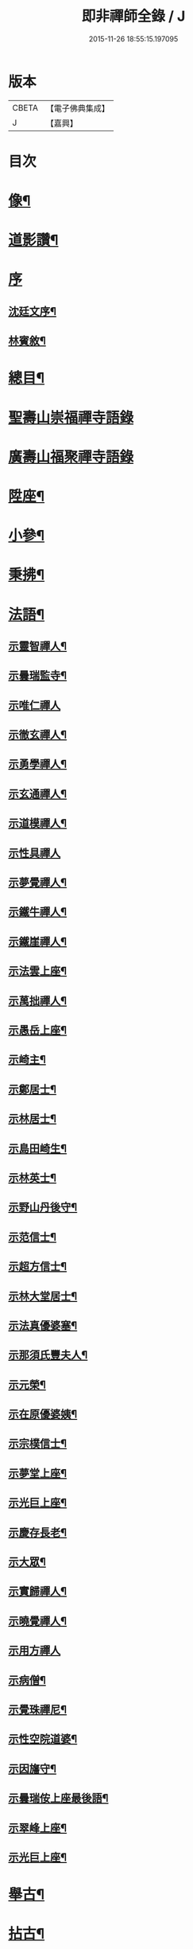 #+TITLE: 即非禪師全錄 / J
#+DATE: 2015-11-26 18:55:15.197095
* 版本
 |     CBETA|【電子佛典集成】|
 |         J|【嘉興】    |

* 目次
* [[file:KR6q0231_001.txt::001-0627a2][像¶]]
* [[file:KR6q0231_001.txt::001-0627a12][道影讚¶]]
* [[file:KR6q0231_001.txt::001-0627a21][序]]
** [[file:KR6q0231_001.txt::001-0627a22][沈廷文序¶]]
** [[file:KR6q0231_001.txt::0628a2][林賓敘¶]]
* [[file:KR6q0231_001.txt::0628b12][總目¶]]
* [[file:KR6q0231_001.txt::0629b3][聖壽山崇福禪寺語錄]]
* [[file:KR6q0231_002.txt::002-0632b3][廣壽山福聚禪寺語錄]]
* [[file:KR6q0231_003.txt::003-0637b4][陞座¶]]
* [[file:KR6q0231_003.txt::0639a25][小參¶]]
* [[file:KR6q0231_003.txt::0640a13][秉拂¶]]
* [[file:KR6q0231_004.txt::004-0641c4][法語¶]]
** [[file:KR6q0231_004.txt::004-0641c5][示靈智禪人¶]]
** [[file:KR6q0231_004.txt::004-0641c16][示曇瑞監寺¶]]
** [[file:KR6q0231_004.txt::004-0641c30][示唯仁禪人]]
** [[file:KR6q0231_004.txt::0642a7][示徹玄禪人¶]]
** [[file:KR6q0231_004.txt::0642a17][示勇學禪人¶]]
** [[file:KR6q0231_004.txt::0642a21][示玄通禪人¶]]
** [[file:KR6q0231_004.txt::0642a27][示道模禪人¶]]
** [[file:KR6q0231_004.txt::0642a30][示性具禪人]]
** [[file:KR6q0231_004.txt::0642b5][示夢覺禪人¶]]
** [[file:KR6q0231_004.txt::0642b9][示鐵牛禪人¶]]
** [[file:KR6q0231_004.txt::0642b12][示鐵崖禪人¶]]
** [[file:KR6q0231_004.txt::0642b15][示法雲上座¶]]
** [[file:KR6q0231_004.txt::0642b20][示萬拙禪人¶]]
** [[file:KR6q0231_004.txt::0642b23][示愚岳上座¶]]
** [[file:KR6q0231_004.txt::0642b26][示崎主¶]]
** [[file:KR6q0231_004.txt::0642c7][示鄭居士¶]]
** [[file:KR6q0231_004.txt::0642c21][示林居士¶]]
** [[file:KR6q0231_004.txt::0643a2][示島田崎生¶]]
** [[file:KR6q0231_004.txt::0643a17][示林英士¶]]
** [[file:KR6q0231_004.txt::0643a28][示野山丹後守¶]]
** [[file:KR6q0231_004.txt::0643b4][示范信士¶]]
** [[file:KR6q0231_004.txt::0643b13][示超方信士¶]]
** [[file:KR6q0231_004.txt::0643b26][示林大堂居士¶]]
** [[file:KR6q0231_004.txt::0643c9][示法真優婆塞¶]]
** [[file:KR6q0231_004.txt::0643c20][示那須氏豐夫人¶]]
** [[file:KR6q0231_004.txt::0643c27][示元榮¶]]
** [[file:KR6q0231_004.txt::0644a8][示在原優婆姨¶]]
** [[file:KR6q0231_004.txt::0644a26][示宗樸信士¶]]
** [[file:KR6q0231_004.txt::0644b13][示夢堂上座¶]]
** [[file:KR6q0231_004.txt::0644b27][示光巨上座¶]]
** [[file:KR6q0231_004.txt::0644c5][示慶存長老¶]]
** [[file:KR6q0231_004.txt::0644c14][示大眾¶]]
** [[file:KR6q0231_004.txt::0644c21][示實歸禪人¶]]
** [[file:KR6q0231_004.txt::0644c27][示曉覺禪人¶]]
** [[file:KR6q0231_004.txt::0644c30][示用方禪人]]
** [[file:KR6q0231_004.txt::0645a7][示病僧¶]]
** [[file:KR6q0231_004.txt::0645a13][示覺珠禪尼¶]]
** [[file:KR6q0231_004.txt::0645a19][示性空院道婆¶]]
** [[file:KR6q0231_004.txt::0645a27][示因旛守¶]]
** [[file:KR6q0231_004.txt::0645b5][示曇瑞侒上座最後語¶]]
** [[file:KR6q0231_004.txt::0645b30][示翠峰上座¶]]
** [[file:KR6q0231_004.txt::0645c12][示光巨上座¶]]
* [[file:KR6q0231_005.txt::005-0646a4][舉古¶]]
* [[file:KR6q0231_005.txt::0648b22][拈古¶]]
* [[file:KR6q0231_006.txt::006-0650b4][頌古¶]]
* [[file:KR6q0231_006.txt::0652a10][代古¶]]
* [[file:KR6q0231_006.txt::0653b2][答古¶]]
** [[file:KR6q0231_006.txt::0653b3][兜率悅和尚垂語三則¶]]
** [[file:KR6q0231_006.txt::0653b10][徑山虛堂愚和尚垂語三則¶]]
** [[file:KR6q0231_006.txt::0653b17][肓王照和尚垂語三則¶]]
** [[file:KR6q0231_006.txt::0653b25][大休隆和尚垂語三則¶]]
** [[file:KR6q0231_006.txt::0653c5][正當辨和尚垂語三則¶]]
** [[file:KR6q0231_006.txt::0653c12][松源嶽和尚垂語二則¶]]
** [[file:KR6q0231_006.txt::0653c17][斷崖義和尚垂語二則¶]]
** [[file:KR6q0231_006.txt::0653c22][雲門偃和尚垂語一則¶]]
** [[file:KR6q0231_006.txt::0653c25][大洪恩和尚垂語一則¶]]
** [[file:KR6q0231_006.txt::0653c29][天童覺和尚垂語二則¶]]
** [[file:KR6q0231_006.txt::0654a4][龍革初和尚垂語一則¶]]
** [[file:KR6q0231_006.txt::0654a8][雪竇顯和尚垂語三則¶]]
** [[file:KR6q0231_006.txt::0654a15][天衣懷和尚垂語一則¶]]
** [[file:KR6q0231_006.txt::0654a19][隆慶閑和尚垂語六則¶]]
** [[file:KR6q0231_006.txt::0654b4][徑山容和尚垂語五則¶]]
** [[file:KR6q0231_006.txt::0654b15][黃檗琦和尚垂語四則¶]]
** [[file:KR6q0231_006.txt::0654b24][古德十無¶]]
** [[file:KR6q0231_006.txt::0654c5][古德六一¶]]
* [[file:KR6q0231_007.txt::007-0655a4][機緣¶]]
* [[file:KR6q0231_007.txt::0661a28][答問¶]]
* [[file:KR6q0231_008.txt::008-0663c4][贊一¶]]
** [[file:KR6q0231_008.txt::008-0663c5][世尊¶]]
** [[file:KR6q0231_008.txt::008-0663c13][出山相¶]]
** [[file:KR6q0231_008.txt::008-0663c20][阿彌陀如來¶]]
** [[file:KR6q0231_008.txt::008-0663c30][藕絲織彌陀]]
** [[file:KR6q0231_008.txt::0664a3][信禪者瀝指血寫彌陀經為佛像請題¶]]
** [[file:KR6q0231_008.txt::0664a6][佛祖正印源流圖像贊¶]]
*** [[file:KR6q0231_008.txt::0664a6][序]]
*** [[file:KR6q0231_008.txt::0664a22][釋迦牟尼佛¶]]
*** [[file:KR6q0231_008.txt::0664a30][第一祖摩訶迦葉尊者¶]]
*** [[file:KR6q0231_008.txt::0664b3][第二祖阿難陀尊者¶]]
*** [[file:KR6q0231_008.txt::0664b9][第三祖商那和修尊者¶]]
*** [[file:KR6q0231_008.txt::0664b13][第四祖優波鞠多尊者¶]]
*** [[file:KR6q0231_008.txt::0664b18][第五祖提多迦尊者¶]]
*** [[file:KR6q0231_008.txt::0664b22][第六祖彌遮迦尊者¶]]
*** [[file:KR6q0231_008.txt::0664b25][第七祖婆須密尊者¶]]
*** [[file:KR6q0231_008.txt::0664b29][第八祖佛陀難提尊者¶]]
*** [[file:KR6q0231_008.txt::0664c2][第九祖伏馱蜜多尊者¶]]
*** [[file:KR6q0231_008.txt::0664c5][第十祖脅尊者¶]]
*** [[file:KR6q0231_008.txt::0664c8][第十一祖富那夜奢尊者¶]]
*** [[file:KR6q0231_008.txt::0664c11][第十二祖馬鳴大士尊者¶]]
*** [[file:KR6q0231_008.txt::0664c15][第十三祖迦毘摩羅尊者¶]]
*** [[file:KR6q0231_008.txt::0664c19][第十四祖龍樹尊者¶]]
*** [[file:KR6q0231_008.txt::0664c24][第十五祖迦那提波尊者¶]]
*** [[file:KR6q0231_008.txt::0664c28][第十六祖羅睺羅多尊者¶]]
*** [[file:KR6q0231_008.txt::0664c30][第十七祖僧伽難提尊者]]
*** [[file:KR6q0231_008.txt::0665a6][第十八祖伽耶舍多尊者¶]]
*** [[file:KR6q0231_008.txt::0665a10][第十九祖鳩摩羅多尊者¶]]
*** [[file:KR6q0231_008.txt::0665a14][第二十祖闍夜多尊者¶]]
*** [[file:KR6q0231_008.txt::0665a18][第二十一祖婆修盤頭尊者¶]]
*** [[file:KR6q0231_008.txt::0665a22][第二十二祖摩拏羅尊者¶]]
*** [[file:KR6q0231_008.txt::0665a25][第二十三祖鶴勒那尊者¶]]
*** [[file:KR6q0231_008.txt::0665a30][第二十四祖師子尊者¶]]
*** [[file:KR6q0231_008.txt::0665b6][第二十五祖婆舍斯多尊者¶]]
*** [[file:KR6q0231_008.txt::0665b13][第二十六祖不如蜜多尊者¶]]
*** [[file:KR6q0231_008.txt::0665b18][第二十七祖般若多羅尊者¶]]
*** [[file:KR6q0231_008.txt::0665b23][初祖菩提達磨大師¶]]
*** [[file:KR6q0231_008.txt::0665b29][二祖慧可大師¶]]
*** [[file:KR6q0231_008.txt::0665c4][三祖僧璨大師¶]]
*** [[file:KR6q0231_008.txt::0665c7][四祖道信大師¶]]
*** [[file:KR6q0231_008.txt::0665c10][五祖弘忍大師¶]]
*** [[file:KR6q0231_008.txt::0665c15][六祖慧能大師¶]]
*** [[file:KR6q0231_008.txt::0665c18][第一世南嶽懷讓禪師¶]]
*** [[file:KR6q0231_008.txt::0665c21][第二世馬祖道一禪師¶]]
*** [[file:KR6q0231_008.txt::0665c25][第三世百丈懷海禪師¶]]
*** [[file:KR6q0231_008.txt::0665c30][第四世黃檗希運禪師¶]]
*** [[file:KR6q0231_008.txt::0666a4][第五世臨濟義玄禪師¶]]
*** [[file:KR6q0231_008.txt::0666a8][第六世興化存獎禪師¶]]
*** [[file:KR6q0231_008.txt::0666a13][第七世南院慧顒禪師¶]]
*** [[file:KR6q0231_008.txt::0666a16][第八世風穴延紹禪師¶]]
*** [[file:KR6q0231_008.txt::0666a20][第九世首山省念禪師¶]]
*** [[file:KR6q0231_008.txt::0666a23][第十世汾陽善昭禪師¶]]
*** [[file:KR6q0231_008.txt::0666a28][第十一世慈明楚圓禪師¶]]
*** [[file:KR6q0231_008.txt::0666b2][第十二世楊岐方會禪師¶]]
*** [[file:KR6q0231_008.txt::0666b5][第十三世白雲守端禪師¶]]
*** [[file:KR6q0231_008.txt::0666b9][第十四世五祖法演禪師¶]]
*** [[file:KR6q0231_008.txt::0666b16][第十五世佛果克勤禪師¶]]
*** [[file:KR6q0231_008.txt::0666b22][第十六世虎丘紹隆禪師¶]]
*** [[file:KR6q0231_008.txt::0666b25][第十七世應菴曇華禪師¶]]
*** [[file:KR6q0231_008.txt::0666b29][第十八世密菴咸傑禪師¶]]
*** [[file:KR6q0231_008.txt::0666c2][第十九世破菴祖先禪師¶]]
*** [[file:KR6q0231_008.txt::0666c5][第二十世無準師範禪師¶]]
*** [[file:KR6q0231_008.txt::0666c10][第二十一世雪巖祖欽禪師¶]]
*** [[file:KR6q0231_008.txt::0666c13][第二十二世高峰原妙禪師¶]]
*** [[file:KR6q0231_008.txt::0666c16][第二十三世中峰明本禪師¶]]
*** [[file:KR6q0231_008.txt::0666c21][第二十四世千巖元長禪師¶]]
*** [[file:KR6q0231_008.txt::0666c28][第二十五世萬峰時蔚禪師¶]]
*** [[file:KR6q0231_008.txt::0666c30][第二十六世寶藏普持禪師]]
*** [[file:KR6q0231_008.txt::0667a4][第二十七世東明慧旵禪師¶]]
*** [[file:KR6q0231_008.txt::0667a8][第二十八世海舟普慈禪師¶]]
*** [[file:KR6q0231_008.txt::0667a11][第二十九世寶峰明瑄禪師¶]]
*** [[file:KR6q0231_008.txt::0667a14][第三十世天奇本瑞禪師¶]]
*** [[file:KR6q0231_008.txt::0667a17][第三十一世無聞明聰禪師¶]]
*** [[file:KR6q0231_008.txt::0667a20][第三十二世笑巖德寶禪師¶]]
*** [[file:KR6q0231_008.txt::0667a23][第三十三世幻有正傳禪師¶]]
*** [[file:KR6q0231_008.txt::0667a26][第三十四世密雲圓悟禪師¶]]
*** [[file:KR6q0231_008.txt::0667b2][第三十五世費隱通容禪師¶]]
*** [[file:KR6q0231_008.txt::0667b9][第三十六世隱元隆琦禪師¶]]
** [[file:KR6q0231_008.txt::0667b20][祖師源流像贊¶]]
*** [[file:KR6q0231_008.txt::0667b21][初祖菩提達磨大師¶]]
*** [[file:KR6q0231_008.txt::0667b23][二祖慧可禪師¶]]
*** [[file:KR6q0231_008.txt::0667b25][三祖鑑智禪師¶]]
*** [[file:KR6q0231_008.txt::0667b27][四祖大醫禪師¶]]
*** [[file:KR6q0231_008.txt::0667b29][五祖大滿禪師¶]]
*** [[file:KR6q0231_008.txt::0667b30][六祖大鑒禪師]]
*** [[file:KR6q0231_008.txt::0667c3][南嶽懷讓禪師¶]]
*** [[file:KR6q0231_008.txt::0667c5][馬祖道一禪師¶]]
*** [[file:KR6q0231_008.txt::0667c7][百丈懷海禪師¶]]
*** [[file:KR6q0231_008.txt::0667c9][黃檗希運禪師¶]]
*** [[file:KR6q0231_008.txt::0667c11][臨濟義玄禪師¶]]
*** [[file:KR6q0231_008.txt::0667c13][興化存獎禪師¶]]
*** [[file:KR6q0231_008.txt::0667c15][南院慧顒禪師¶]]
*** [[file:KR6q0231_008.txt::0667c17][風穴延紹禪師¶]]
*** [[file:KR6q0231_008.txt::0667c19][首山省念禪師¶]]
*** [[file:KR6q0231_008.txt::0667c21][汾陽善昭禪師¶]]
*** [[file:KR6q0231_008.txt::0667c23][慈明楚圓禪師¶]]
*** [[file:KR6q0231_008.txt::0667c25][楊岐方會禪師¶]]
*** [[file:KR6q0231_008.txt::0667c27][白雲守端禪師¶]]
*** [[file:KR6q0231_008.txt::0667c29][五祖法演禪師¶]]
*** [[file:KR6q0231_008.txt::0667c30][圓悟克勤禪師]]
*** [[file:KR6q0231_008.txt::0668a3][虎丘紹隆禪師¶]]
*** [[file:KR6q0231_008.txt::0668a5][應菴曇華禪師¶]]
*** [[file:KR6q0231_008.txt::0668a7][密菴咸傑禪師¶]]
*** [[file:KR6q0231_008.txt::0668a9][破菴祖先禪師¶]]
*** [[file:KR6q0231_008.txt::0668a11][無準師範禪師¶]]
*** [[file:KR6q0231_008.txt::0668a13][雪巖祖欽禪師¶]]
*** [[file:KR6q0231_008.txt::0668a15][高峰原妙禪師¶]]
*** [[file:KR6q0231_008.txt::0668a17][中峰明本禪師¶]]
*** [[file:KR6q0231_008.txt::0668a19][千巖元長禪師¶]]
*** [[file:KR6q0231_008.txt::0668a21][萬峰時蔚禪師¶]]
*** [[file:KR6q0231_008.txt::0668a23][寶藏普持禪師¶]]
*** [[file:KR6q0231_008.txt::0668a25][東明慧旵禪師¶]]
*** [[file:KR6q0231_008.txt::0668a27][海舟普慈禪師¶]]
*** [[file:KR6q0231_008.txt::0668a29][寶峰明瑄禪師¶]]
*** [[file:KR6q0231_008.txt::0668a30][天奇本瑞禪師]]
*** [[file:KR6q0231_008.txt::0668b3][無聞明聰禪師¶]]
*** [[file:KR6q0231_008.txt::0668b5][幻有正傳禪師¶]]
*** [[file:KR6q0231_008.txt::0668b7][密雲圓悟禪師¶]]
*** [[file:KR6q0231_008.txt::0668b9][費隱通容禪師¶]]
*** [[file:KR6q0231_008.txt::0668b11][隱元隆琦禪師¶]]
** [[file:KR6q0231_008.txt::0668b13][舍利贊¶]]
* [[file:KR6q0231_009.txt::009-0669a4][贊二¶]]
** [[file:KR6q0231_009.txt::009-0669a5][文殊大士¶]]
** [[file:KR6q0231_009.txt::009-0669a15][普賢大士¶]]
** [[file:KR6q0231_009.txt::009-0669a23][維摩大士¶]]
** [[file:KR6q0231_009.txt::009-0669a27][觀音大士¶]]
** [[file:KR6q0231_009.txt::0669c8][三十二相¶]]
*** [[file:KR6q0231_009.txt::0669c9][大士因童子請法¶]]
*** [[file:KR6q0231_009.txt::0669c11][大士和南¶]]
*** [[file:KR6q0231_009.txt::0669c13][龍聽法¶]]
*** [[file:KR6q0231_009.txt::0669c15][大士坐薝蔔叢中¶]]
*** [[file:KR6q0231_009.txt::0669c17][童子倒地作求物勢大士以手招之¶]]
*** [[file:KR6q0231_009.txt::0669c19][騎獅子¶]]
*** [[file:KR6q0231_009.txt::0669c21][寒潭印月¶]]
*** [[file:KR6q0231_009.txt::0669c23][籃貯錦鯉¶]]
*** [[file:KR6q0231_009.txt::0669c25][大士端坐蓮花韋馱持杵護侍¶]]
*** [[file:KR6q0231_009.txt::0669c27][大士手捧尊佛¶]]
*** [[file:KR6q0231_009.txt::0669c29][童子戲鸚¶]]
*** [[file:KR6q0231_009.txt::0669c30][持蓮行道]]
*** [[file:KR6q0231_009.txt::0670a3][出神童子作禮¶]]
*** [[file:KR6q0231_009.txt::0670a5][鬼負童子¶]]
*** [[file:KR6q0231_009.txt::0670a7][童子先大士而行¶]]
*** [[file:KR6q0231_009.txt::0670a9][大士坐巨石¶]]
*** [[file:KR6q0231_009.txt::0670a11][倚坐荷葉足躡蓮花¶]]
*** [[file:KR6q0231_009.txt::0670a13][手握浮圖童子問訊¶]]
*** [[file:KR6q0231_009.txt::0670a15][渡蓮舟¶]]
*** [[file:KR6q0231_009.txt::0670a17][那伽荷載¶]]
*** [[file:KR6q0231_009.txt::0670a19][正几轉視¶]]
*** [[file:KR6q0231_009.txt::0670a21][老翁指顧¶]]
*** [[file:KR6q0231_009.txt::0670a23][曇花現座¶]]
*** [[file:KR6q0231_009.txt::0670a25][籃裝三笊籬手握一木杓¶]]
*** [[file:KR6q0231_009.txt::0670a27][古柳為榻童子語鸚¶]]
*** [[file:KR6q0231_009.txt::0670a29][手展貝葉¶]]
*** [[file:KR6q0231_009.txt::0670a30][行持甘露缾]]
*** [[file:KR6q0231_009.txt::0670b3][磐石倚竹¶]]
*** [[file:KR6q0231_009.txt::0670b5][置函石上¶]]
*** [[file:KR6q0231_009.txt::0670b7][禪定¶]]
*** [[file:KR6q0231_009.txt::0670b9][乘蓮¶]]
*** [[file:KR6q0231_009.txt::0670b11][海涌金盆¶]]
** [[file:KR6q0231_009.txt::0670b13][枯木大士¶]]
** [[file:KR6q0231_009.txt::0670b18][經繪大士像¶]]
** [[file:KR6q0231_009.txt::0670b22][勢至¶]]
** [[file:KR6q0231_009.txt::0670b24][地藏王¶]]
** [[file:KR6q0231_009.txt::0670b26][十六羅漢¶]]
** [[file:KR6q0231_009.txt::0670b30][降龍]]
** [[file:KR6q0231_009.txt::0670c3][伏虎¶]]
** [[file:KR6q0231_009.txt::0670c5][十八尊羅漢一軸¶]]
** [[file:KR6q0231_009.txt::0670c9][羅漢渡谿¶]]
** [[file:KR6q0231_009.txt::0670c12][十八尊者¶]]
*** [[file:KR6q0231_009.txt::0670c13][布袋¶]]
*** [[file:KR6q0231_009.txt::0670c15][入定¶]]
*** [[file:KR6q0231_009.txt::0670c17][持尺¶]]
*** [[file:KR6q0231_009.txt::0670c19][焚香¶]]
*** [[file:KR6q0231_009.txt::0670c21][了經¶]]
*** [[file:KR6q0231_009.txt::0670c23][揮麈¶]]
*** [[file:KR6q0231_009.txt::0670c25][補衲¶]]
*** [[file:KR6q0231_009.txt::0670c27][閒坐¶]]
*** [[file:KR6q0231_009.txt::0670c29][展卷¶]]
*** [[file:KR6q0231_009.txt::0670c30][如意]]
*** [[file:KR6q0231_009.txt::0671a3][鳴鐸¶]]
*** [[file:KR6q0231_009.txt::0671a5][敲魚¶]]
*** [[file:KR6q0231_009.txt::0671a7][結印¶]]
*** [[file:KR6q0231_009.txt::0671a9][降龍¶]]
*** [[file:KR6q0231_009.txt::0671a11][伏虎¶]]
*** [[file:KR6q0231_009.txt::0671a13][觀蓮¶]]
*** [[file:KR6q0231_009.txt::0671a15][安禪¶]]
*** [[file:KR6q0231_009.txt::0671a17][長眉¶]]
** [[file:KR6q0231_009.txt::0671a19][鉤洗香象¶]]
** [[file:KR6q0231_009.txt::0671a22][童子為尊者明耳¶]]
** [[file:KR6q0231_009.txt::0671a25][空生尊者¶]]
** [[file:KR6q0231_009.txt::0671a27][布袋和尚¶]]
** [[file:KR6q0231_009.txt::0671b24][對月了經¶]]
** [[file:KR6q0231_009.txt::0671b26][朝陽補衲¶]]
** [[file:KR6q0231_009.txt::0671b28][二尊者同幀一翻經一補衲¶]]
** [[file:KR6q0231_009.txt::0671b30][寶掌]]
** [[file:KR6q0231_009.txt::0671c3][豐干¶]]
** [[file:KR6q0231_009.txt::0671c9][寒山¶]]
** [[file:KR6q0231_009.txt::0671c17][拾得¶]]
** [[file:KR6q0231_009.txt::0671c26][寒拾同軸¶]]
** [[file:KR6q0231_009.txt::0671c28][四睡¶]]
** [[file:KR6q0231_009.txt::0672a4][杯渡和尚¶]]
** [[file:KR6q0231_009.txt::0672a7][金華聖者¶]]
** [[file:KR6q0231_009.txt::0672a10][韋馱¶]]
** [[file:KR6q0231_009.txt::0672a14][關大王¶]]
** [[file:KR6q0231_009.txt::0672a18][役小角¶]]
** [[file:KR6q0231_009.txt::0672a21][媽祖¶]]
* [[file:KR6q0231_010.txt::010-0672b4][贊三¶]]
** [[file:KR6q0231_010.txt::010-0672b5][達磨大師¶]]
** [[file:KR6q0231_010.txt::010-0672b12][渡江¶]]
** [[file:KR6q0231_010.txt::010-0672b23][六祖大師¶]]
** [[file:KR6q0231_010.txt::010-0672b25][忠國師喚侍者¶]]
** [[file:KR6q0231_010.txt::010-0672b28][黃檗運和尚¶]]
** [[file:KR6q0231_010.txt::010-0672b30][黃檗和尚度母圖]]
** [[file:KR6q0231_010.txt::0672c8][黃檗和尚與唐宣宗皇帝授戒圖¶]]
** [[file:KR6q0231_010.txt::0672c11][臨濟玄和尚¶]]
** [[file:KR6q0231_010.txt::0672c14][德山鑒和尚¶]]
** [[file:KR6q0231_010.txt::0672c17][雪峰真覺禪師¶]]
** [[file:KR6q0231_010.txt::0672c23][普化和尚¶]]
** [[file:KR6q0231_010.txt::0672c25][船子度夾山¶]]
** [[file:KR6q0231_010.txt::0672c30][慧遠法師¶]]
** [[file:KR6q0231_010.txt::0673a2][虎谿三笑¶]]
** [[file:KR6q0231_010.txt::0673a5][龐居士¶]]
** [[file:KR6q0231_010.txt::0673a7][龐女靈照鬻笊籬¶]]
** [[file:KR6q0231_010.txt::0673a10][政黃牛¶]]
** [[file:KR6q0231_010.txt::0673a12][覺範禪師¶]]
** [[file:KR6q0231_010.txt::0673a15][普菴肅和尚¶]]
** [[file:KR6q0231_010.txt::0673a17][大慧普覺禪師¶]]
** [[file:KR6q0231_010.txt::0673a27][聖福開山明菴西禪師¶]]
** [[file:KR6q0231_010.txt::0673a30][永平道元禪師]]
** [[file:KR6q0231_010.txt::0673b6][高峰玅和尚¶]]
** [[file:KR6q0231_010.txt::0673b9][中峰本和尚¶]]
** [[file:KR6q0231_010.txt::0673b12][夢窗國師¶]]
** [[file:KR6q0231_010.txt::0673b14][玅心開山關山和尚¶]]
** [[file:KR6q0231_010.txt::0673b19][天童密雲和尚¶]]
** [[file:KR6q0231_010.txt::0673b22][徑山師祖費隱和尚¶]]
** [[file:KR6q0231_010.txt::0673b25][黃檗本師隱元和尚¶]]
** [[file:KR6q0231_010.txt::0673c3][達觀大師¶]]
** [[file:KR6q0231_010.txt::0673c6][雲棲大師¶]]
** [[file:KR6q0231_010.txt::0673c9][憨山大師¶]]
** [[file:KR6q0231_010.txt::0673c12][大梅幟和尚¶]]
** [[file:KR6q0231_010.txt::0673c17][鼓山賢和尚¶]]
** [[file:KR6q0231_010.txt::0673c21][祝髮師龍山灝和尚¶]]
** [[file:KR6q0231_010.txt::0673c25][黃檗法兄慧門禪師¶]]
** [[file:KR6q0231_010.txt::0674a4][象山法兄木菴禪師¶]]
** [[file:KR6q0231_010.txt::0674a8][大宗正統禪師龍谿和尚¶]]
** [[file:KR6q0231_010.txt::0674a12][東渡諸祖¶]]
*** [[file:KR6q0231_010.txt::0674a12][唐]]
**** [[file:KR6q0231_010.txt::0674a13][義空大和尚¶]]
*** [[file:KR6q0231_010.txt::0674a18][宋]]
**** [[file:KR6q0231_010.txt::0674a19][蘭谿隆禪師¶]]
**** [[file:KR6q0231_010.txt::0674a24][兀菴寧禪師¶]]
**** [[file:KR6q0231_010.txt::0674a28][無學元禪師]]
**** [[file:KR6q0231_010.txt::0674b4][大休念禪師¶]]
**** [[file:KR6q0231_010.txt::0674b6][西澗曇禪師¶]]
**** [[file:KR6q0231_010.txt::0674b8][一山寧禪師¶]]
**** [[file:KR6q0231_010.txt::0674b11][鏡堂圓禪師¶]]
**** [[file:KR6q0231_010.txt::0674b13][靈山隱禪師¶]]
*** [[file:KR6q0231_010.txt::0674b14][元]]
**** [[file:KR6q0231_010.txt::0674b15][清拙澂禪師¶]]
**** [[file:KR6q0231_010.txt::0674b22][竺僊仙禪師¶]]
**** [[file:KR6q0231_010.txt::0674b24][明極俊禪師¶]]
**** [[file:KR6q0231_010.txt::0674b29][東明日禪師]]
**** [[file:KR6q0231_010.txt::0674c4][東陵璵禪師¶]]
*** [[file:KR6q0231_010.txt::0674c7][明]]
**** [[file:KR6q0231_010.txt::0674c8][黃檗琦和尚¶]]
* [[file:KR6q0231_011.txt::011-0675a4][贊四¶]]
** [[file:KR6q0231_011.txt::011-0675a5][三教聖人圖¶]]
** [[file:KR6q0231_011.txt::011-0675a12][三聖合一圖¶]]
** [[file:KR6q0231_011.txt::011-0675a14][神農¶]]
** [[file:KR6q0231_011.txt::011-0675a17][南極老人¶]]
** [[file:KR6q0231_011.txt::011-0675a20][巢父¶]]
** [[file:KR6q0231_011.txt::011-0675a22][老子¶]]
** [[file:KR6q0231_011.txt::011-0675a26][孔子¶]]
** [[file:KR6q0231_011.txt::011-0675a29][化身¶]]
** [[file:KR6q0231_011.txt::011-0675a30][列子]]
** [[file:KR6q0231_011.txt::0675b3][莊子¶]]
** [[file:KR6q0231_011.txt::0675b5][李銕拐¶]]
** [[file:KR6q0231_011.txt::0675b8][三顧艸廬¶]]
** [[file:KR6q0231_011.txt::0675b10][朱買臣¶]]
** [[file:KR6q0231_011.txt::0675b13][陸修靜¶]]
** [[file:KR6q0231_011.txt::0675b17][陳芳¶]]
** [[file:KR6q0231_011.txt::0675b20][趙孟頫居士¶]]
** [[file:KR6q0231_011.txt::0675b24][宋景濂居士¶]]
** [[file:KR6q0231_011.txt::0675b28][瑞塘居士¶]]
** [[file:KR6q0231_011.txt::0675c3][豐主源檀越¶]]
** [[file:KR6q0231_011.txt::0675c8][鍋島和泉守高岳居士¶]]
** [[file:KR6q0231_011.txt::0675c11][為猶子廷禮題父母像¶]]
** [[file:KR6q0231_011.txt::0675c15][獻花天女¶]]
** [[file:KR6q0231_011.txt::0675c18][獻樂天女¶]]
** [[file:KR6q0231_011.txt::0675c21][道零小影¶]]
** [[file:KR6q0231_011.txt::0675c25][錦鯉¶]]
** [[file:KR6q0231_011.txt::0675c27][大鵬¶]]
** [[file:KR6q0231_011.txt::0675c29][畫獅¶]]
** [[file:KR6q0231_011.txt::0675c30][畫象]]
** [[file:KR6q0231_011.txt::0676a3][畫龍¶]]
** [[file:KR6q0231_011.txt::0676a5][畫虎¶]]
** [[file:KR6q0231_011.txt::0676a7][畫鳳¶]]
** [[file:KR6q0231_011.txt::0676a9][畫鶴¶]]
** [[file:KR6q0231_011.txt::0676a11][畫鵲木¶]]
** [[file:KR6q0231_011.txt::0676a14][題木蓮杜鵑¶]]
** [[file:KR6q0231_011.txt::0676a17][畫松¶]]
** [[file:KR6q0231_011.txt::0676a20][畫竹¶]]
** [[file:KR6q0231_011.txt::0676a24][畫梅¶]]
** [[file:KR6q0231_011.txt::0676a27][畫牡丹¶]]
** [[file:KR6q0231_011.txt::0676a30][題雪毬紅杏¶]]
** [[file:KR6q0231_011.txt::0676b3][倒垂花¶]]
** [[file:KR6q0231_011.txt::0676b5][題富士山圖三首¶]]
* [[file:KR6q0231_012.txt::012-0676c4][自贊¶]]
** [[file:KR6q0231_012.txt::012-0676c5][法雲洞上座請¶]]
** [[file:KR6q0231_012.txt::012-0676c8][曇瑞安上座請¶]]
** [[file:KR6q0231_012.txt::012-0676c11][柏巖節上座請¶]]
** [[file:KR6q0231_012.txt::012-0676c15][翠峰覺上座請¶]]
** [[file:KR6q0231_012.txt::012-0676c18][光巨幢上座請¶]]
** [[file:KR6q0231_012.txt::012-0676c21][廣壽常住請¶]]
** [[file:KR6q0231_012.txt::012-0676c24][崇福常住請¶]]
** [[file:KR6q0231_012.txt::012-0676c26][萬水知客請¶]]
** [[file:KR6q0231_012.txt::012-0676c29][鐵文上座請¶]]
** [[file:KR6q0231_012.txt::0678a2][諸緇素請¶]]
** [[file:KR6q0231_012.txt::0679b18][源太守請¶]]
** [[file:KR6q0231_012.txt::0679b22][隱元和尚木菴和尚與師同幀¶]]
** [[file:KR6q0231_012.txt::0679b29][高力居士請¶]]
** [[file:KR6q0231_012.txt::0679c3][源夫人請¶]]
** [[file:KR6q0231_012.txt::0679c9][長福院請¶]]
** [[file:KR6q0231_012.txt::0679c12][淨信女請¶]]
** [[file:KR6q0231_012.txt::0679c15][畫士元昭請¶]]
** [[file:KR6q0231_012.txt::0679c18][畫士請¶]]
** [[file:KR6q0231_012.txt::0679c20][斲司請¶]]
** [[file:KR6q0231_012.txt::0679c22][人鑑請¶]]
** [[file:KR6q0231_012.txt::0679c25][優婆夷請¶]]
** [[file:KR6q0231_012.txt::0679c28][實善信請¶]]
** [[file:KR6q0231_012.txt::0679c30][道瑄醫士請¶]]
** [[file:KR6q0231_012.txt::0680a3][淨水居士請¶]]
* [[file:KR6q0231_013.txt::013-0680b4][書問一¶]]
** [[file:KR6q0231_013.txt::013-0680b5][答石香居士¶]]
** [[file:KR6q0231_013.txt::013-0680b14][答錦谿居士¶]]
** [[file:KR6q0231_013.txt::013-0680b18][與虛白法兄¶]]
** [[file:KR6q0231_013.txt::013-0680b22][與友石居士¶]]
** [[file:KR6q0231_013.txt::013-0680b25][復谷雲禪友¶]]
** [[file:KR6q0231_013.txt::013-0680b28][復鶴夢居士¶]]
** [[file:KR6q0231_013.txt::0680c6][復君闇居士¶]]
** [[file:KR6q0231_013.txt::0680c15][復大梅法幢和尚¶]]
** [[file:KR6q0231_013.txt::0680c21][上黃檗本師和尚¶]]
** [[file:KR6q0231_013.txt::0681b8][上徑山師翁老和尚¶]]
** [[file:KR6q0231_013.txt::0681b15][與知禪師¶]]
** [[file:KR6q0231_013.txt::0681c5][答肥州玄石居士¶]]
** [[file:KR6q0231_013.txt::0682a25][復黃檗慧門法兄¶]]
** [[file:KR6q0231_013.txt::0682b3][復超玄居士¶]]
** [[file:KR6q0231_013.txt::0682b11][復細川丹後守¶]]
** [[file:KR6q0231_013.txt::0682b20][答梅公居士¶]]
** [[file:KR6q0231_013.txt::0682b30][答月樵居士]]
** [[file:KR6q0231_013.txt::0682c17][復三水林居士¶]]
** [[file:KR6q0231_013.txt::0683a4][復萬石居士¶]]
** [[file:KR6q0231_013.txt::0683a10][與石也居士¶]]
** [[file:KR6q0231_013.txt::0683a14][復叔弟¶]]
** [[file:KR6q0231_013.txt::0683b16][上黃檗和尚¶]]
** [[file:KR6q0231_013.txt::0683c17][答八姪司理¶]]
** [[file:KR6q0231_013.txt::0683c26][寄檗山慧法兄¶]]
** [[file:KR6q0231_013.txt::0684a14][與雲崖法姪¶]]
** [[file:KR6q0231_013.txt::0684a26][答大眉禪兄¶]]
** [[file:KR6q0231_013.txt::0684a30][與木菴法兄¶]]
** [[file:KR6q0231_013.txt::0684b11][與龍溪大德¶]]
** [[file:KR6q0231_013.txt::0684b16][與崎主¶]]
** [[file:KR6q0231_013.txt::0684b23][與崑嵋居士¶]]
** [[file:KR6q0231_013.txt::0684b29][答青嶼居士¶]]
** [[file:KR6q0231_013.txt::0684c4][答補山和尚¶]]
** [[file:KR6q0231_013.txt::0684c15][復髻珠居士¶]]
** [[file:KR6q0231_013.txt::0684c22][與法雲上座¶]]
* [[file:KR6q0231_014.txt::014-0685b4][書問二¶]]
** [[file:KR6q0231_014.txt::014-0685b5][上黃檗老和尚¶]]
** [[file:KR6q0231_014.txt::014-0685b15][復高泉弢玄二法姪¶]]
** [[file:KR6q0231_014.txt::014-0685b27][答希孟居士¶]]
** [[file:KR6q0231_014.txt::0685c4][答崆峒法姪¶]]
** [[file:KR6q0231_014.txt::0685c11][答良冶法兄¶]]
** [[file:KR6q0231_014.txt::0685c20][復嘉上座¶]]
** [[file:KR6q0231_014.txt::0685c30][復左近大夫]]
** [[file:KR6q0231_014.txt::0686a10][復晦堂和尚¶]]
** [[file:KR6q0231_014.txt::0686a25][與佛日法弟¶]]
** [[file:KR6q0231_014.txt::0686a29][答月樵居士¶]]
** [[file:KR6q0231_014.txt::0686b12][復部夫居士¶]]
** [[file:KR6q0231_014.txt::0686b18][答惠風居士¶]]
** [[file:KR6q0231_014.txt::0686b27][復允寧居士¶]]
** [[file:KR6q0231_014.txt::0686c7][復宰匯居士¶]]
** [[file:KR6q0231_014.txt::0686c19][復師姪聞馨¶]]
** [[file:KR6q0231_014.txt::0686c29][復惟欽禪人¶]]
** [[file:KR6q0231_014.txt::0687a4][與聿輝居士¶]]
** [[file:KR6q0231_014.txt::0687a9][與石鐘靈公允釐三居士¶]]
** [[file:KR6q0231_014.txt::0687a14][復侗初居士¶]]
** [[file:KR6q0231_014.txt::0687a18][復潛明居士¶]]
** [[file:KR6q0231_014.txt::0687a23][復從羽居士¶]]
** [[file:KR6q0231_014.txt::0687a30][復宰官諸居士¶]]
** [[file:KR6q0231_014.txt::0687b4][與一粟居士¶]]
** [[file:KR6q0231_014.txt::0687b8][復從予居士¶]]
** [[file:KR6q0231_014.txt::0687b14][復良義法兄¶]]
** [[file:KR6q0231_014.txt::0687b23][復法伯退翁和尚¶]]
** [[file:KR6q0231_014.txt::0687b29][復法叔韜明和尚¶]]
** [[file:KR6q0231_014.txt::0687c9][復于平居士¶]]
** [[file:KR6q0231_014.txt::0687c17][與三水林居士¶]]
** [[file:KR6q0231_014.txt::0687c22][與佛日法弟¶]]
** [[file:KR6q0231_014.txt::0687c25][與白漚法姪¶]]
** [[file:KR6q0231_014.txt::0688a2][復呂成五居士¶]]
** [[file:KR6q0231_014.txt::0688a11][與性近徒¶]]
** [[file:KR6q0231_014.txt::0688a18][與曉深住三徒¶]]
** [[file:KR6q0231_014.txt::0688a24][復未發西堂兄¶]]
** [[file:KR6q0231_014.txt::0688a30][復黃檗諸昆仲]]
** [[file:KR6q0231_014.txt::0688b8][復立弟¶]]
** [[file:KR6q0231_014.txt::0688b11][復鄧太守¶]]
** [[file:KR6q0231_014.txt::0688b16][與雪曉徒¶]]
** [[file:KR6q0231_014.txt::0688b21][答虎谿禪德¶]]
** [[file:KR6q0231_014.txt::0688b26][答雲叟禪士¶]]
** [[file:KR6q0231_014.txt::0688b30][與江禪人¶]]
** [[file:KR6q0231_014.txt::0688c3][與廣智禪人¶]]
** [[file:KR6q0231_014.txt::0688c6][與西河禪人¶]]
** [[file:KR6q0231_014.txt::0688c9][答鶴夢居士¶]]
** [[file:KR6q0231_014.txt::0688c13][答允單居士¶]]
** [[file:KR6q0231_014.txt::0688c17][答八姪司理¶]]
** [[file:KR6q0231_014.txt::0688c22][復三水林居士¶]]
** [[file:KR6q0231_014.txt::0689a3][答龍谿禪師¶]]
** [[file:KR6q0231_014.txt::0689a7][與崎主島田居士¶]]
** [[file:KR6q0231_014.txt::0689a10][答蘊謙禪德¶]]
** [[file:KR6q0231_014.txt::0689a14][與幻寄逸公¶]]
** [[file:KR6q0231_014.txt::0689a18][與平水禪德¶]]
** [[file:KR6q0231_014.txt::0689a22][答化林上座¶]]
* [[file:KR6q0231_015.txt::015-0689b4][書問三¶]]
** [[file:KR6q0231_015.txt::015-0689b5][與豐主源忠真老居士¶]]
** [[file:KR6q0231_015.txt::015-0689b11][與石香林居士¶]]
** [[file:KR6q0231_015.txt::015-0689b16][答無心禪德¶]]
** [[file:KR6q0231_015.txt::015-0689b20][與性延何齋公¶]]
** [[file:KR6q0231_015.txt::015-0689b24][答遠州太守¶]]
** [[file:KR6q0231_015.txt::015-0689b28][答象輝禪友¶]]
** [[file:KR6q0231_015.txt::0689c2][答毓楚何居士¶]]
** [[file:KR6q0231_015.txt::0689c6][答崎主¶]]
** [[file:KR6q0231_015.txt::0689c11][上本師老和尚¶]]
** [[file:KR6q0231_015.txt::0689c24][復木和尚¶]]
** [[file:KR6q0231_015.txt::0689c30][答佛日和尚¶]]
** [[file:KR6q0231_015.txt::0690a7][答東林禪師¶]]
** [[file:KR6q0231_015.txt::0690a14][答法苑高禪師¶]]
** [[file:KR6q0231_015.txt::0690a20][答曉堂禪師¶]]
** [[file:KR6q0231_015.txt::0690a24][答初山禪師¶]]
** [[file:KR6q0231_015.txt::0690a28][答獨吼弟¶]]
** [[file:KR6q0231_015.txt::0690a30][答南源弟]]
** [[file:KR6q0231_015.txt::0690b6][答惟一禪姪¶]]
** [[file:KR6q0231_015.txt::0690b10][答悅山喝禪二姪¶]]
** [[file:KR6q0231_015.txt::0690b13][答月潭姪¶]]
** [[file:KR6q0231_015.txt::0690b18][答萬拙上座¶]]
** [[file:KR6q0231_015.txt::0690b24][答鐵牛法姪¶]]
** [[file:KR6q0231_015.txt::0690b29][與天閒立公¶]]
** [[file:KR6q0231_015.txt::0690c14][答梅嶺禪人¶]]
** [[file:KR6q0231_015.txt::0690c20][與佛日和尚¶]]
** [[file:KR6q0231_015.txt::0690c24][答逸然禪德¶]]
** [[file:KR6q0231_015.txt::0690c30][答高泉禪師¶]]
** [[file:KR6q0231_015.txt::0691a11][寄源老檀越¶]]
** [[file:KR6q0231_015.txt::0691a15][答石香居士¶]]
** [[file:KR6q0231_015.txt::0691a23][與大堂林居士¶]]
** [[file:KR6q0231_015.txt::0691a27][答兼利居士¶]]
** [[file:KR6q0231_015.txt::0691b7][寄豐主遠州守¶]]
** [[file:KR6q0231_015.txt::0691b15][答法雲上座¶]]
** [[file:KR6q0231_015.txt::0691c5][與雪曉賢徒¶]]
** [[file:KR6q0231_015.txt::0691c13][答鼇峰法弟¶]]
** [[file:KR6q0231_015.txt::0691c20][答碧居禪德¶]]
** [[file:KR6q0231_015.txt::0691c27][答多久長門居士¶]]
** [[file:KR6q0231_015.txt::0692a9][答喜多島東昌居士¶]]
** [[file:KR6q0231_015.txt::0692a13][答多久玉岑居士¶]]
** [[file:KR6q0231_015.txt::0692a24][答多久茂矩居士¶]]
** [[file:KR6q0231_015.txt::0692a30][答法雲上座¶]]
** [[file:KR6q0231_015.txt::0692b4][答喜多島道泉居士¶]]
** [[file:KR6q0231_015.txt::0692b11][與法弟獨照禪師¶]]
** [[file:KR6q0231_015.txt::0692b16][遺豐主遠州守大檀越¶]]
* [[file:KR6q0231_015.txt::0692b20][啟¶]]
** [[file:KR6q0231_015.txt::0692b21][候旗山法兄啟¶]]
** [[file:KR6q0231_015.txt::0692b28][候聖泉中柱法兄啟¶]]
** [[file:KR6q0231_015.txt::0692c7][候鳳山也嬾法兄啟¶]]
** [[file:KR6q0231_015.txt::0692c15][候岱山時學法兄啟¶]]
** [[file:KR6q0231_015.txt::0692c23][復崇福諸檀越啟¶]]
** [[file:KR6q0231_015.txt::0692c30][復高弢二法姪啟]]
** [[file:KR6q0231_015.txt::0693a9][復陳林郭薛諸縉紳王林夏蔡諸孝廉啟¶]]
** [[file:KR6q0231_015.txt::0693a24][復豐主暨法雲上座請啟¶]]
** [[file:KR6q0231_015.txt::0693b4][復開堂請啟¶]]
* [[file:KR6q0231_015.txt::0693b16][疏¶]]
* [[file:KR6q0231_016.txt::016-0693c4][詩偈一¶]]
** [[file:KR6q0231_016.txt::016-0693c5][祝黃檗和尚半百¶]]
** [[file:KR6q0231_016.txt::016-0693c10][次韻題曹能始先生石倉園¶]]
** [[file:KR6q0231_016.txt::016-0693c13][登武夷¶]]
** [[file:KR6q0231_016.txt::016-0693c17][遊九鯉同方道人蔣居士¶]]
** [[file:KR6q0231_016.txt::016-0693c23][樹不出園¶]]
** [[file:KR6q0231_016.txt::016-0693c25][訪謝寓中詩伯¶]]
** [[file:KR6q0231_016.txt::016-0693c28][送盛未中客行¶]]
** [[file:KR6q0231_016.txt::016-0693c30][遊福廬同化門廣陵二師伯]]
** [[file:KR6q0231_016.txt::0694a4][憩靈巖般若臺¶]]
** [[file:KR6q0231_016.txt::0694a7][再宿瑞巖值曾弗人孝廉坐雨¶]]
** [[file:KR6q0231_016.txt::0694a10][嵐峰看梅¶]]
** [[file:KR6q0231_016.txt::0694a13][西谿遠眺次敖艮夫韻¶]]
** [[file:KR6q0231_016.txt::0694a16][遊靈石仝石石林林文若石不耕諸居士分韻¶]]
** [[file:KR6q0231_016.txt::0694a19][重逢林子鶴居士于來青閣隨即言別¶]]
** [[file:KR6q0231_016.txt::0694a22][同山人陳希孟道士許宗藻葉園乘涼¶]]
** [[file:KR6q0231_016.txt::0694a25][登福山訪竺上人同林青嶼吳石也俞尚友吳載白陳君藻劉維及諸同社分得祿字¶]]
** [[file:KR6q0231_016.txt::0694a28][訊夏獅巖孝廉病¶]]
** [[file:KR6q0231_016.txt::0694b2][聽權上人琴¶]]
** [[file:KR6q0231_016.txt::0694b5][再過林魯充文學竹笑齋¶]]
** [[file:KR6q0231_016.txt::0694b8][南亭夜坐同盤師叔¶]]
** [[file:KR6q0231_016.txt::0694b11][雨宿梅灣¶]]
** [[file:KR6q0231_016.txt::0694b14][途次¶]]
** [[file:KR6q0231_016.txt::0694b17][雲峰訪友¶]]
** [[file:KR6q0231_016.txt::0694b20][過龍峰訪碧禪宿次黃檗和尚韻¶]]
** [[file:KR6q0231_016.txt::0694b24][偶成¶]]
** [[file:KR6q0231_016.txt::0694b27][贈市隱長老¶]]
** [[file:KR6q0231_016.txt::0694b30][訪林振學居士一枝處¶]]
** [[file:KR6q0231_016.txt::0694c3][再謁鼓山永和尚¶]]
** [[file:KR6q0231_016.txt::0694c6][題喝水巖¶]]
** [[file:KR6q0231_016.txt::0694c8][西禪掛蘿亭懷古¶]]
** [[file:KR6q0231_016.txt::0694c11][雲門訪惺師叔不值¶]]
** [[file:KR6q0231_016.txt::0694c14][過重光寺訪彌師兄次壁間韻¶]]
** [[file:KR6q0231_016.txt::0694c18][登名山紫頂訪際雲師兄¶]]
** [[file:KR6q0231_016.txt::0694c21][重光寺夜坐懷林勺園居士¶]]
** [[file:KR6q0231_016.txt::0694c24][林無念孝廉見訪¶]]
** [[file:KR6q0231_016.txt::0694c27][宿半山樓同希遷師弟¶]]
** [[file:KR6q0231_016.txt::0694c30][補山九日次祇師叔韻¶]]
** [[file:KR6q0231_016.txt::0695a2][甲申五月十三日書事¶]]
** [[file:KR6q0231_016.txt::0695a5][哭　崇禎帝¶]]
** [[file:KR6q0231_016.txt::0695a8][是年三月十九日逆暴犯闕…¶]]
** [[file:KR6q0231_016.txt::0695a11][崇禎帝殯於東華門側覆以蓬廠莫有敢往哭者惟二沙門在傍誦經長伴帝柩¶]]
** [[file:KR6q0231_016.txt::0695a13][惠安伯張慶臻盡散家財於親戚致酒團飲四面積薪全家共焚¶]]
** [[file:KR6q0231_016.txt::0695a16][有樵夫負薪至橋上聞帝蒙難大哭赴水¶]]
** [[file:KR6q0231_016.txt::0695a19][時有賣菜者忽見　崇禎帝柩跪號樞前觸首死義¶]]
** [[file:KR6q0231_016.txt::0695a21][輓黃侍御海岸居士¶]]
** [[file:KR6q0231_016.txt::0695b13][福州胡指揮聞大兵入城肅衣冠望東北拜君親竟南面危坐服毒自盡身不傾斜大兵見之設祭羅拜而出¶]]
** [[file:KR6q0231_016.txt::0695b16][福清林貢士存髮殉節問左右曰…¶]]
** [[file:KR6q0231_016.txt::0695b19][余狀元赴水死¶]]
** [[file:KR6q0231_016.txt::0695b22][省母借某寺度歲有感賦白雲吟¶]]
** [[file:KR6q0231_016.txt::0695b25][方丈看菊次堂頭和尚韻¶]]
** [[file:KR6q0231_016.txt::0695c3][松濤¶]]
** [[file:KR6q0231_016.txt::0695c7][林僩士計部寄惠箑頭并題三天門佳作賦謝¶]]
** [[file:KR6q0231_016.txt::0695c11][戊子二月還融城省老母危病有感時事寄檗山諸同參¶]]
** [[file:KR6q0231_016.txt::0695c14][三月義師稍靖郭兵圍城兵退諸親眷賁舍慰諭口占答謝¶]]
** [[file:KR6q0231_016.txt::0695c17][戊子五月…¶]]
** [[file:KR6q0231_016.txt::0696a6][喜繼禪弟入山結夏并答林青嶼吳石也俞尚友劉儒孝吳載日王大允諸居士見懷¶]]
** [[file:KR6q0231_016.txt::0696a16][送林位中居士還徑江¶]]
** [[file:KR6q0231_016.txt::0696a20][步老人小谿十吟¶]]
** [[file:KR6q0231_016.txt::0696b18][過斂石修落髮師塔落成喜雨¶]]
** [[file:KR6q0231_016.txt::0696b21][同熙錫叔祖登石竹山訪隱者不遇¶]]
** [[file:KR6q0231_016.txt::0696b24][同周崧菴居士聖蹟寺夜坐¶]]
** [[file:KR6q0231_016.txt::0696b27][同汝欽叔宿阬田¶]]
** [[file:KR6q0231_016.txt::0696b29][送古樵禪士之潮州¶]]
** [[file:KR6q0231_016.txt::0696c2][贈清禪宿六旬¶]]
** [[file:KR6q0231_016.txt::0696c9][贈良守禪宿次本師韻¶]]
** [[file:KR6q0231_016.txt::0696c12][送同參還豫章次留別韻¶]]
** [[file:KR6q0231_016.txt::0696c15][庚寅孟夏同鄭漢奉陳乾菴夏龍岡林月樵諸居士擇木堂夜坐¶]]
** [[file:KR6q0231_016.txt::0696c18][送林部夫士筌叔姪回徑江¶]]
** [[file:KR6q0231_016.txt::0696c21][鄭如水尚書題扇頭機緣見惠賦謝¶]]
** [[file:KR6q0231_016.txt::0696c25][題林孔碩侍御小景示曉天禪人¶]]
** [[file:KR6q0231_016.txt::0696c29][題林京西余希文二居士所惠小楷¶]]
** [[file:KR6q0231_016.txt::0697a4][送僧參獅巖法兄兼寄¶]]
** [[file:KR6q0231_016.txt::0697a7][次王仲數居士留別韻¶]]
** [[file:KR6q0231_016.txt::0697a9][送虛白法兄高隱¶]]
** [[file:KR6q0231_016.txt::0697a12][贈獨光禪士¶]]
** [[file:KR6q0231_016.txt::0697a15][贈獨神禪士¶]]
** [[file:KR6q0231_016.txt::0697a18][題偉上人扇頭¶]]
** [[file:KR6q0231_016.txt::0697a21][送友還長沙¶]]
** [[file:KR6q0231_016.txt::0697a24][烜上人乞偈壽母¶]]
** [[file:KR6q0231_016.txt::0697a27][恭次堂頭老人病起韻志喜¶]]
** [[file:KR6q0231_016.txt::0697a30][紀春次獨往子韻]]
** [[file:KR6q0231_016.txt::0697b4][紙炮¶]]
** [[file:KR6q0231_016.txt::0697b6][堂頭老人捐地葬希聲錢相國¶]]
** [[file:KR6q0231_016.txt::0697b8][葉枝南太史為錢公營葬¶]]
** [[file:KR6q0231_016.txt::0697b10][甲午冬錢公安葬檗山詩以弔之¶]]
** [[file:KR6q0231_016.txt::0697b15][題姚震咸居士覺夢緣起¶]]
** [[file:KR6q0231_016.txt::0697b18][同汝讀叔補山夜坐¶]]
** [[file:KR6q0231_016.txt::0697b20][中秋同慧門木菴二法兄獅巖坐月刻韻¶]]
** [[file:KR6q0231_016.txt::0697b23][示雲樊弟¶]]
** [[file:KR6q0231_016.txt::0697b26][示峽山劍文上人¶]]
** [[file:KR6q0231_016.txt::0697b29][之石井掃父母塔¶]]
** [[file:KR6q0231_016.txt::0697b30][贈法華靜主]]
** [[file:KR6q0231_016.txt::0697c4][詠九潭瀑布¶]]
** [[file:KR6q0231_016.txt::0697c7][恭讀　神宗顯皇帝賜藏聖諭暨瞻相國葉文忠公檀越銅像有感¶]]
** [[file:KR6q0231_016.txt::0697c10][題師祖費老和尚壽塔¶]]
** [[file:KR6q0231_016.txt::0697c13][拜中天師太塔¶]]
** [[file:KR6q0231_016.txt::0697c16][同慧門法兄觀梅¶]]
** [[file:KR6q0231_016.txt::0697c19][詠黃檗十二峰¶]]
*** [[file:KR6q0231_016.txt::0697c19][序]]
*** [[file:KR6q0231_016.txt::0698a9][寶峰¶]]
*** [[file:KR6q0231_016.txt::0698a12][屏嶂¶]]
*** [[file:KR6q0231_016.txt::0698a15][紫微¶]]
*** [[file:KR6q0231_016.txt::0698a18][獅子¶]]
*** [[file:KR6q0231_016.txt::0698a21][香爐¶]]
*** [[file:KR6q0231_016.txt::0698a24][佛座¶]]
*** [[file:KR6q0231_016.txt::0698a27][羅漢¶]]
*** [[file:KR6q0231_016.txt::0698a30][缽盂¶]]
*** [[file:KR6q0231_016.txt::0698b3][天柱¶]]
*** [[file:KR6q0231_016.txt::0698b6][五雲¶]]
*** [[file:KR6q0231_016.txt::0698b9][報雨¶]]
*** [[file:KR6q0231_016.txt::0698b12][吉祥¶]]
** [[file:KR6q0231_016.txt::0698b15][宿斂石¶]]
** [[file:KR6q0231_016.txt::0698b18][題斂石五音洞¶]]
** [[file:KR6q0231_016.txt::0698b20][讀葉相國題龍潭石壁詩¶]]
** [[file:KR6q0231_016.txt::0698b22][題葉相國假山¶]]
** [[file:KR6q0231_016.txt::0698b25][橋梅次無得法兄韻¶]]
** [[file:KR6q0231_016.txt::0698b28][鳥至¶]]
** [[file:KR6q0231_016.txt::0698b30][屈竹]]
** [[file:KR6q0231_016.txt::0698c4][孤石¶]]
** [[file:KR6q0231_016.txt::0698c7][甕雲¶]]
** [[file:KR6q0231_016.txt::0698c10][晨鐘¶]]
** [[file:KR6q0231_016.txt::0698c13][寄南山法叔亙和尚¶]]
** [[file:KR6q0231_016.txt::0698c16][題梅花紙帳¶]]
* [[file:KR6q0231_017.txt::017-0699a4][詩偈二¶]]
** [[file:KR6q0231_017.txt::017-0699a5][辛卯夏上雪峰示聖木諸子¶]]
** [[file:KR6q0231_017.txt::017-0699a8][寄贈陳乾菴參藩六十壽¶]]
** [[file:KR6q0231_017.txt::017-0699a11][詠殘梅次石門法兄韻¶]]
** [[file:KR6q0231_017.txt::017-0699a15][先妣方老孺人坐化於壬辰年二月八日子時計至研淚書感¶]]
** [[file:KR6q0231_017.txt::017-0699a20][放生¶]]
** [[file:KR6q0231_017.txt::017-0699a23][贈宏機居士¶]]
** [[file:KR6q0231_017.txt::017-0699a25][雪蜂廿四詠¶]]
*** [[file:KR6q0231_017.txt::017-0699a25][序]]
*** [[file:KR6q0231_017.txt::0699b16][雪峰山¶]]
*** [[file:KR6q0231_017.txt::0699b19][寶所亭¶]]
*** [[file:KR6q0231_017.txt::0699b22][三毬堂¶]]
*** [[file:KR6q0231_017.txt::0699c2][蘸月池¶]]
*** [[file:KR6q0231_017.txt::0699c5][放生池¶]]
*** [[file:KR6q0231_017.txt::0699c8][枯木菴¶]]
*** [[file:KR6q0231_017.txt::0699c11][金鰲橋¶]]
*** [[file:KR6q0231_017.txt::0699c14][龍眠坊¶]]
*** [[file:KR6q0231_017.txt::0699c17][雪嶠路¶]]
*** [[file:KR6q0231_017.txt::0699c20][萬松關¶]]
*** [[file:KR6q0231_017.txt::0699c23][象骨峰¶]]
*** [[file:KR6q0231_017.txt::0699c26][卓錫泉¶]]
*** [[file:KR6q0231_017.txt::0699c28][無字碑]]
*** [[file:KR6q0231_017.txt::0700a4][望州亭¶]]
*** [[file:KR6q0231_017.txt::0700a7][藍田莊¶]]
*** [[file:KR6q0231_017.txt::0700a10][化城亭¶]]
*** [[file:KR6q0231_017.txt::0700a13][羅漢崖¶]]
*** [[file:KR6q0231_017.txt::0700a16][半山亭¶]]
*** [[file:KR6q0231_017.txt::0700a19][一洞天¶]]
*** [[file:KR6q0231_017.txt::0700a22][摩香石¶]]
*** [[file:KR6q0231_017.txt::0700a25][古鏡臺¶]]
*** [[file:KR6q0231_017.txt::0700a27][文殊臺]]
*** [[file:KR6q0231_017.txt::0700b4][應潮泉¶]]
*** [[file:KR6q0231_017.txt::0700b7][梯雲嶺¶]]
** [[file:KR6q0231_017.txt::0700b10][行素居士見訪¶]]
** [[file:KR6q0231_017.txt::0700b13][壬辰除夕次韻¶]]
** [[file:KR6q0231_017.txt::0700b17][癸巳元旦用前韻¶]]
** [[file:KR6q0231_017.txt::0700b21][韓府侯段將軍至山各以詩見贈依韻答之¶]]
** [[file:KR6q0231_017.txt::0700b24][新夏東林魯充詩伯¶]]
** [[file:KR6q0231_017.txt::0700b27][仲秋吳漢光拱光兄弟相訪¶]]
** [[file:KR6q0231_017.txt::0700b29][贈獨耀禪士次來韻]]
** [[file:KR6q0231_017.txt::0700c5][題浪公畫竹¶]]
** [[file:KR6q0231_017.txt::0700c8][送白也師弟之武林次留別韻¶]]
** [[file:KR6q0231_017.txt::0700c11][詠燈花¶]]
** [[file:KR6q0231_017.txt::0700c14][冬至示程秀才¶]]
** [[file:KR6q0231_017.txt::0700c17][題介石圖壽劉魯菴閣部七十¶]]
** [[file:KR6q0231_017.txt::0700c20][甲午孟秋送古石禪士請法還榑桑次本師韻¶]]
** [[file:KR6q0231_017.txt::0700c24][遲藍識之檀越不至¶]]
** [[file:KR6q0231_017.txt::0700c27][喜黃檗老人至榑桑開堂有懷¶]]
** [[file:KR6q0231_017.txt::0700c29][接榑桑國書¶]]
** [[file:KR6q0231_017.txt::0700c30][詠雪獅子]]
** [[file:KR6q0231_017.txt::0701a4][留別本寺諸弟姪東渡¶]]
** [[file:KR6q0231_017.txt::0701a7][乙未孟春留別同門諸法兄¶]]
** [[file:KR6q0231_017.txt::0701a11][留別宰官諸檀護¶]]
** [[file:KR6q0231_017.txt::0701a14][留別同社諸士紳暨叔弟¶]]
** [[file:KR6q0231_017.txt::0701a17][同思騰兄榕城第一峰晚眺¶]]
** [[file:KR6q0231_017.txt::0701a20][登太姥山同廓堂法叔¶]]
** [[file:KR6q0231_017.txt::0701a22][遊西嶽一線天懷孺子居士¶]]
** [[file:KR6q0231_017.txt::0701a25][靈峰紀異¶]]
** [[file:KR6q0231_017.txt::0701a28][中秋靈峰坐雨¶]]
** [[file:KR6q0231_017.txt::0701b3][送若乙上人參訪¶]]
** [[file:KR6q0231_017.txt::0701b6][東渡阻船留別木上座南遊¶]]
** [[file:KR6q0231_017.txt::0701b9][八月廿三至瑞安憫旱¶]]
** [[file:KR6q0231_017.txt::0701b11][次日至頭陀喜雨¶]]
** [[file:KR6q0231_017.txt::0701b13][法通嘉樹¶]]
** [[file:KR6q0231_017.txt::0701b15][慈湖宿鷺¶]]
** [[file:KR6q0231_017.txt::0701b17][宿江心寺¶]]
** [[file:KR6q0231_017.txt::0701b19][贈延福主人¶]]
** [[file:KR6q0231_017.txt::0701b21][贈漈上耆宿¶]]
** [[file:KR6q0231_017.txt::0701b24][登鴈蕩能仁寺即景¶]]
** [[file:KR6q0231_017.txt::0701b28][剪刀峰¶]]
** [[file:KR6q0231_017.txt::0701c2][鴈頂懷白漚法姪¶]]
** [[file:KR6q0231_017.txt::0701c5][觀瀑¶]]
** [[file:KR6q0231_017.txt::0701c10][靈巖¶]]
** [[file:KR6q0231_017.txt::0701c13][老僧巖三首¶]]
** [[file:KR6q0231_017.txt::0701c17][天台訪毅菴法兄¶]]
** [[file:KR6q0231_017.txt::0701c21][度石梁¶]]
** [[file:KR6q0231_017.txt::0702a9][華頂二首¶]]
** [[file:KR6q0231_017.txt::0702a14][通玄¶]]
** [[file:KR6q0231_017.txt::0702a17][讀寒山大士詩¶]]
** [[file:KR6q0231_017.txt::0702a19][酒家眠¶]]
** [[file:KR6q0231_017.txt::0702a21][丙申白麓立春¶]]
** [[file:KR6q0231_017.txt::0702a24][元宵賞雪¶]]
** [[file:KR6q0231_017.txt::0702a27][題老菴¶]]
** [[file:KR6q0231_017.txt::0702a30][寄贈大梅法幢和尚¶]]
** [[file:KR6q0231_017.txt::0702b4][謁天童浮叔翁¶]]
** [[file:KR6q0231_017.txt::0702b7][拜天童密老和尚塔¶]]
** [[file:KR6q0231_017.txt::0702b15][泛西湖同茞菴吳居士¶]]
** [[file:KR6q0231_017.txt::0702b19][靈隱坐月似堂頭具和尚¶]]
** [[file:KR6q0231_017.txt::0702b21][飛來峰¶]]
** [[file:KR6q0231_017.txt::0702b24][天竺禮大士¶]]
** [[file:KR6q0231_017.txt::0702b27][徑山¶]]
** [[file:KR6q0231_017.txt::0702b30][謁金粟祖庭堂孤雲法叔¶]]
** [[file:KR6q0231_017.txt::0702c3][虎丘夜眺¶]]
** [[file:KR6q0231_017.txt::0702c7][重登虎丘值雨同翁允密叔兢蠢餘惟用諸公¶]]
** [[file:KR6q0231_017.txt::0702c10][正修書院同東來禪師坐雨懷牛明府¶]]
** [[file:KR6q0231_017.txt::0702c13][端午後同陸居士泛太湖¶]]
** [[file:KR6q0231_017.txt::0702c17][題靈巖退翁和尚方丈¶]]
** [[file:KR6q0231_017.txt::0702c19][謁玄墓剖石和尚¶]]
** [[file:KR6q0231_017.txt::0702c22][金山二首¶]]
** [[file:KR6q0231_017.txt::0702c27][觀演桃園傳奇¶]]
** [[file:KR6q0231_017.txt::0702c30][晚泊¶]]
** [[file:KR6q0231_017.txt::0703a3][金陵逢三山吳居士次扇頭韻¶]]
** [[file:KR6q0231_017.txt::0703a18][同吳居士遊棲霞聞虞山老和尚自江北回賦此為別¶]]
** [[file:KR6q0231_017.txt::0703a21][返姑蘇省覲虞山老和尚¶]]
** [[file:KR6q0231_017.txt::0703a24][侍老和尚觀拂水¶]]
** [[file:KR6q0231_017.txt::0703a28][過嚴髻珠居士別業¶]]
** [[file:KR6q0231_017.txt::0703b3][讀老和尚徑山全錄¶]]
** [[file:KR6q0231_017.txt::0703b6][閱百癡天水孤雲靈岳千峰劍門靈機天則古笠諸和尚集錄¶]]
** [[file:KR6q0231_017.txt::0703b8][罷登眺¶]]
** [[file:KR6q0231_017.txt::0703b10][丙申冬回閩偶成¶]]
** [[file:KR6q0231_017.txt::0703b13][題鎖泉小隱用趙芝石居士韻¶]]
* [[file:KR6q0231_018.txt::018-0703c4][詩偈三¶]]
** [[file:KR6q0231_018.txt::018-0703c5][丁酉二月初六日東渡舟中偶成¶]]
** [[file:KR6q0231_018.txt::018-0703c10][十六早登岸志喜¶]]
** [[file:KR6q0231_018.txt::018-0703c14][次日訊木法兄於分紫山次見贈韻¶]]
** [[file:KR6q0231_018.txt::018-0703c18][贈蘊謙禪德¶]]
** [[file:KR6q0231_018.txt::018-0703c20][贈與福寺逸澂二禪德¶]]
** [[file:KR6q0231_018.txt::018-0703c23][舶主林河清同日開帆遲一旬到岸書此慰之¶]]
** [[file:KR6q0231_018.txt::018-0703c26][謝崎主慰問¶]]
** [[file:KR6q0231_018.txt::018-0703c29][全長溪居士雪夜相訪¶]]
** [[file:KR6q0231_018.txt::0704a5][過禪林春德皓臺三寺¶]]
** [[file:KR6q0231_018.txt::0704a8][楊啟綸居士攜詩見過次韻酬之¶]]
** [[file:KR6q0231_018.txt::0704a15][贈林爾受居士¶]]
** [[file:KR6q0231_018.txt::0704a19][次何崑嵋居士見訪韻¶]]
** [[file:KR6q0231_018.txt::0704a23][送翁林居士回唐¶]]
** [[file:KR6q0231_018.txt::0704a27][福唐林尚質居士惠荔枝¶]]
** [[file:KR6q0231_018.txt::0704a29][臥遊居即景¶]]
** [[file:KR6q0231_018.txt::0704b2][閱顧長卿林爾受諸公和篇再續前韻¶]]
** [[file:KR6q0231_018.txt::0704b5][坐月用前韻示弘曇二侍者¶]]
** [[file:KR6q0231_018.txt::0704b8][次知法弟見寄韻¶]]
** [[file:KR6q0231_018.txt::0704b12][雪子母難日書示¶]]
** [[file:KR6q0231_018.txt::0704b15][瑣綠軒看菊¶]]
** [[file:KR6q0231_018.txt::0704b18][十一月初四日黃檗老人初度即孔子降誕之晨賦祝¶]]
** [[file:KR6q0231_018.txt::0704b22][江亭夜坐懷寄普門大眉無上無聞諸昆仲¶]]
** [[file:KR6q0231_018.txt::0704b25][題大士影寄湛禪座¶]]
** [[file:KR6q0231_018.txt::0704b28][輓幻寄繼公¶]]
** [[file:KR6q0231_018.txt::0704c2][歲暮宿東明山房悼言石二兄¶]]
** [[file:KR6q0231_018.txt::0704c5][和乙禪人賦得暗傳春信到梅花韻¶]]
** [[file:KR6q0231_018.txt::0704c8][丁酉除夕¶]]
** [[file:KR6q0231_018.txt::0704c11][戊戌元旦¶]]
** [[file:KR6q0231_018.txt::0704c14][詠紅白缾梅¶]]
** [[file:KR6q0231_018.txt::0704c16][東明山觀梅¶]]
** [[file:KR6q0231_018.txt::0704c19][晴村野渡¶]]
** [[file:KR6q0231_018.txt::0704c22][贈象山木法兄¶]]
** [[file:KR6q0231_018.txt::0704c25][先慈諱日書懷¶]]
** [[file:KR6q0231_018.txt::0704c28][用前韻答侍者所問¶]]
** [[file:KR6q0231_018.txt::0704c30][二月十五日世尊涅槃老子亦于是日出世]]
** [[file:KR6q0231_018.txt::0705a4][幻寄山觀櫻桃贈八十五翁¶]]
** [[file:KR6q0231_018.txt::0705a7][詠垂絲櫻桃贈劉曜哲英士¶]]
** [[file:KR6q0231_018.txt::0705a9][雨宿逸公幻寄山房¶]]
** [[file:KR6q0231_018.txt::0705a12][紀夢¶]]
** [[file:KR6q0231_018.txt::0705a27][贈周栩菴居士¶]]
** [[file:KR6q0231_018.txt::0705a30][戊戌三月望前一日觀千葉櫻桃花¶]]
** [[file:KR6q0231_018.txt::0705b10][末次亭題詩寄答黃學士¶]]
** [[file:KR6q0231_018.txt::0705b13][竹石居觀百葉桃同王心渠何毓楚林二慧三檀那¶]]
** [[file:KR6q0231_018.txt::0705b16][詠熟梅贈林熟也英士¶]]
** [[file:KR6q0231_018.txt::0705b19][一水居士索題乃姪魯菴劉閤部與本師黃檗和尚同幀影卷光嚴鹿巖二禪宿分坐其傍展對儼然迅筆楮末¶]]
** [[file:KR6q0231_018.txt::0705c3][次吼弟見寄韻¶]]
** [[file:KR6q0231_018.txt::0705c6][答衍弟來韻¶]]
** [[file:KR6q0231_018.txt::0705c10][為何可候信士題畫¶]]
** [[file:KR6q0231_018.txt::0705c13][夏日山中早起¶]]
** [[file:KR6q0231_018.txt::0705c17][夜集上方示諸子¶]]
** [[file:KR6q0231_018.txt::0705c20][林居士惠冬筍¶]]
** [[file:KR6q0231_018.txt::0705c22][雪夜崎主送供¶]]
** [[file:KR6q0231_018.txt::0705c24][雪彌勒¶]]
** [[file:KR6q0231_018.txt::0705c26][雪獅子¶]]
** [[file:KR6q0231_018.txt::0705c28][雪毬燈¶]]
** [[file:KR6q0231_018.txt::0705c30][雪晴林大堂居士獻木鍋供]]
** [[file:KR6q0231_018.txt::0706a4][詠木鍋¶]]
** [[file:KR6q0231_018.txt::0706a10][賞雪次木法兄韻¶]]
** [[file:KR6q0231_018.txt::0706a14][林三水居士六旬別予還唐賦贈¶]]
** [[file:KR6q0231_018.txt::0706a18][柬陳乾菴檀越¶]]
** [[file:KR6q0231_018.txt::0706a20][己亥元旦王從駕臨有懷唐主¶]]
** [[file:KR6q0231_018.txt::0706a22][贈何一粟居士六十¶]]
** [[file:KR6q0231_018.txt::0706a25][贈何裒仁居士七秩¶]]
** [[file:KR6q0231_018.txt::0706a30][大士誕日過江月居值立禪德生日次韻]]
** [[file:KR6q0231_018.txt::0706b4][同木法兄江月居夜坐¶]]
** [[file:KR6q0231_018.txt::0706b7][送乙維那還徑山友庫司回黃檗¶]]
** [[file:KR6q0231_018.txt::0706b11][題畫松壽知法弟半百¶]]
** [[file:KR6q0231_018.txt::0706b13][畫竹贈分紫主人¶]]
** [[file:KR6q0231_018.txt::0706b16][答雪峰聖木師弟¶]]
** [[file:KR6q0231_018.txt::0706b19][戒禪者習詩¶]]
** [[file:KR6q0231_018.txt::0706b21][輓同門無得法兄¶]]
** [[file:KR6q0231_018.txt::0706b24][輓南山法叔亙和尚¶]]
** [[file:KR6q0231_018.txt::0706b28][示念佛緇素¶]]
** [[file:KR6q0231_018.txt::0706b30][己亥臘八贈立禪德幻寄閉關]]
** [[file:KR6q0231_018.txt::0706c22][寄呈玉林法叔祖老和尚¶]]
** [[file:KR6q0231_018.txt::0707a19][讀法叔祖木陳老和尚語錄¶]]
** [[file:KR6q0231_018.txt::0707a23][次答龍溪禪師¶]]
** [[file:KR6q0231_018.txt::0707a26][答鄧太守¶]]
** [[file:KR6q0231_018.txt::0707a29][贈顧長卿居士¶]]
** [[file:KR6q0231_018.txt::0707a30][贈李木長居士]]
** [[file:KR6q0231_018.txt::0707b4][次石屋和尚四威儀韻¶]]
* [[file:KR6q0231_019.txt::019-0707c4][詩偈四¶]]
** [[file:KR6q0231_019.txt::019-0707c5][立春雪霽對梅東何楚菴林于騰二居士¶]]
** [[file:KR6q0231_019.txt::019-0707c8][鄭虎谿文學踏雪懷詩見訪呵凍以答¶]]
** [[file:KR6q0231_019.txt::019-0707c12][己亥除夕用林惠林居士來韻答之¶]]
** [[file:KR6q0231_019.txt::019-0707c15][守歲書懷¶]]
** [[file:KR6q0231_019.txt::019-0707c18][庚子元日諸鄉老見過¶]]
** [[file:KR6q0231_019.txt::019-0707c21][元旦即事¶]]
** [[file:KR6q0231_019.txt::019-0707c24][夢謁黃檗老人示諸子¶]]
** [[file:KR6q0231_019.txt::019-0707c27][贈木菴法兄半百¶]]
** [[file:KR6q0231_019.txt::019-0707c30][贈鄭天康居士六十¶]]
** [[file:KR6q0231_019.txt::0708a3][次玉融林青嶼居士見寄韻¶]]
** [[file:KR6q0231_019.txt::0708a8][次吳石也居士懷寄韻¶]]
** [[file:KR6q0231_019.txt::0708a11][接汝欽叔雲樊弟詩簡賦答¶]]
** [[file:KR6q0231_019.txt::0708a23][次欽叔見寄韻¶]]
** [[file:KR6q0231_019.txt::0708a26][次樊弟懷寄韻¶]]
** [[file:KR6q0231_019.txt::0708a30][次汝讀叔寄懷韻¶]]
** [[file:KR6q0231_019.txt::0708b4][同木菴法兄泛舟放生¶]]
** [[file:KR6q0231_019.txt::0708b8][憩香山巖謁弘法大師古跡¶]]
** [[file:KR6q0231_019.txt::0708b11][舟至浦口¶]]
** [[file:KR6q0231_019.txt::0708b14][菩提寺觀梅花¶]]
** [[file:KR6q0231_019.txt::0708b17][經二十二義士墓為說伽陀¶]]
** [[file:KR6q0231_019.txt::0708b22][登金谷山遠眺¶]]
** [[file:KR6q0231_019.txt::0708b25][晚同木法兄宿雪子泊菴¶]]
** [[file:KR6q0231_019.txt::0708b28][應林大堂居士茶供¶]]
** [[file:KR6q0231_019.txt::0708b30][詠觀音瀑示諸子三首]]
** [[file:KR6q0231_019.txt::0708c5][瀚江林萬石居士…¶]]
** [[file:KR6q0231_019.txt::0708c8][謝林梅公孝廉惠管生¶]]
** [[file:KR6q0231_019.txt::0708c11][從羽林居士題扇頭寄贈依韻答之¶]]
** [[file:KR6q0231_019.txt::0708c15][季春朔日登宕山謁地藏大士示諸子¶]]
** [[file:KR6q0231_019.txt::0708c22][紫雲亭曉望懷徑山老和尚同木法兄刻韻¶]]
** [[file:KR6q0231_019.txt::0708c25][一粟園觀桃贈何毓楚居士¶]]
** [[file:KR6q0231_019.txt::0708c27][贈陳入德醫士]]
** [[file:KR6q0231_019.txt::0709a3][贈醫士胡春山之洛¶]]
** [[file:KR6q0231_019.txt::0709a5][桃花詠贈隱者¶]]
** [[file:KR6q0231_019.txt::0709a11][瞽者獻箏書偈美之¶]]
** [[file:KR6q0231_019.txt::0709a14][送衍禪弟再上獅林¶]]
** [[file:KR6q0231_019.txt::0709a25][聞國主布地延本師開山柬龍溪諸昆仲¶]]
** [[file:KR6q0231_019.txt::0709a28][立夏前一日寄答黃檗默公諸耆宿暨諸檀護¶]]
** [[file:KR6q0231_019.txt::0709a30][懷寄耀禪兄]]
** [[file:KR6q0231_019.txt::0709b5][柬雲問天則法叔¶]]
** [[file:KR6q0231_019.txt::0709b8][次韻晦堂法叔見贈¶]]
** [[file:KR6q0231_019.txt::0709b11][夏日曝書得林爾受居士于丁酉秋見訪所贈詩語類雪中春色嚴麗如其為人和韻失錄今重補之¶]]
** [[file:KR6q0231_019.txt::0709b15][予四十五初度知法弟惠詩依韻答之¶]]
** [[file:KR6q0231_019.txt::0709b21][庚子中秋¶]]
** [[file:KR6q0231_019.txt::0709b25][送水法兄上攝州次留別韻¶]]
** [[file:KR6q0231_019.txt::0709b28][答八登姪¶]]
** [[file:KR6q0231_019.txt::0709c16][祝補山上瞻和尚稀壽¶]]
** [[file:KR6q0231_019.txt::0709c19][贈百二十歲優婆姨¶]]
** [[file:KR6q0231_019.txt::0709c21][示禪徹醫士¶]]
** [[file:KR6q0231_019.txt::0709c23][示巫輔臣醫士¶]]
** [[file:KR6q0231_019.txt::0709c25][示吳正旭居士¶]]
** [[file:KR6q0231_019.txt::0709c27][閱鄭虎溪居士嘯艸¶]]
** [[file:KR6q0231_019.txt::0709c29][陳尊光居士寫圍屏¶]]
** [[file:KR6q0231_019.txt::0710a2][閱　敕賜明覺禪師賜紫談玄語錄¶]]
** [[file:KR6q0231_019.txt::0710a5][對雪¶]]
** [[file:KR6q0231_019.txt::0710a8][梅石偈示林公琰居士¶]]
** [[file:KR6q0231_019.txt::0710a11][崎主過訊請益大道併喜怒之義示以偈¶]]
** [[file:KR6q0231_019.txt::0710a16][輓喜翁檀護¶]]
** [[file:KR6q0231_019.txt::0710a19][祝檗山常熙法兄耋壽¶]]
** [[file:KR6q0231_019.txt::0710a22][贈呂成五居士¶]]
** [[file:KR6q0231_019.txt::0710a25][贈幻寄逸公六十¶]]
** [[file:KR6q0231_019.txt::0710a28][喜化林徒鶴搏孫至自福嚴¶]]
** [[file:KR6q0231_019.txt::0710a30][曇瑞徒延十僧薦親示以偈¶]]
** [[file:KR6q0231_019.txt::0710b3][贈紫雲謙公五十¶]]
** [[file:KR6q0231_019.txt::0710b8][謝陳允寧居士惠玉筆山¶]]
** [[file:KR6q0231_019.txt::0710b11][次黃檗慧門法兄見懷韻¶]]
** [[file:KR6q0231_019.txt::0710b15][次未發法兄見訪韻¶]]
** [[file:KR6q0231_019.txt::0710b19][次鼇江月樵居士見懷韻¶]]
** [[file:KR6q0231_019.txt::0710b23][次惠風居士見懷韻¶]]
** [[file:KR6q0231_019.txt::0710b27][次高泉法姪見謁韻¶]]
** [[file:KR6q0231_019.txt::0710c2][弢玄法姪韻¶]]
** [[file:KR6q0231_019.txt::0710c4][次惟一禪姪韻¶]]
** [[file:KR6q0231_019.txt::0710c7][贈余宰淮居士五十¶]]
** [[file:KR6q0231_019.txt::0710c10][次河清居士韻¶]]
** [[file:KR6q0231_019.txt::0710c13][贈高泉法姪二首¶]]
** [[file:KR6q0231_019.txt::0710c16][觀梅簡兆雅叔及統官明諸弟¶]]
** [[file:KR6q0231_019.txt::0710c19][送雪上座還唐¶]]
** [[file:KR6q0231_019.txt::0710c22][送永上座回莆葬親¶]]
** [[file:KR6q0231_019.txt::0710c25][次碧崖書記韻¶]]
** [[file:KR6q0231_019.txt::0710c29][希孟陳居士名浩善山水有聲近寄一幅併題佳作妙稱三絕次韻以答¶]]
** [[file:KR6q0231_019.txt::0711a3][古松吟壽希孟居士七十¶]]
** [[file:KR6q0231_019.txt::0711a8][祝本師老和尚七十壽¶]]
** [[file:KR6q0231_019.txt::0711a20][哭福嚴老和尚¶]]
** [[file:KR6q0231_019.txt::0711b13][三山諸士紳及姪孫孝廉郵啟請回唐賦答¶]]
** [[file:KR6q0231_019.txt::0711b17][寄贈參藩陳沁齋檀越七十壽¶]]
** [[file:KR6q0231_019.txt::0711b27][賀知法弟受囑住佛日¶]]
** [[file:KR6q0231_019.txt::0711b30][懷季淵居士¶]]
** [[file:KR6q0231_019.txt::0711c2][次韻答周崧菴參憲見寄¶]]
** [[file:KR6q0231_019.txt::0711c16][次林魯充居士見懷韻¶]]
** [[file:KR6q0231_019.txt::0711c20][次前韻柬叔弟¶]]
** [[file:KR6q0231_019.txt::0711c24][次郭道煥居士見懷韻¶]]
** [[file:KR6q0231_019.txt::0711c28][答吳石也居士見懷次來韻¶]]
** [[file:KR6q0231_019.txt::0712a2][次韻答龔侗初居士見懷¶]]
** [[file:KR6q0231_019.txt::0712a6][示姪¶]]
** [[file:KR6q0231_019.txt::0712b5][贈何性延居士五十¶]]
** [[file:KR6q0231_019.txt::0712b8][示耀哲信士¶]]
** [[file:KR6q0231_019.txt::0712b11][寄爾潛居士¶]]
* [[file:KR6q0231_020.txt::020-0712c4][詩偈五¶]]
** [[file:KR6q0231_020.txt::020-0712c5][歲癸卯八月初九日上京省師留別諸檀越¶]]
** [[file:KR6q0231_020.txt::020-0712c8][初十日自諫早渡江至神通院謝島田崎主及諫守¶]]
** [[file:KR6q0231_020.txt::020-0712c10][十三日肥州道中懷諸公相送回崎¶]]
** [[file:KR6q0231_020.txt::020-0712c12][本州遣數馬為負道具偶鞅斷撲地幾絕人皆不覺一馬悲鳴遂得救余義之乃授記一偈¶]]
** [[file:KR6q0231_020.txt::020-0712c14][十四晚次小倉月叟宗洞二禪德接至開善寺¶]]
** [[file:KR6q0231_020.txt::020-0712c16][十五日謝豐主源忠真老居士見訪惠齋¶]]
** [[file:KR6q0231_020.txt::020-0712c18][豐主呈偈次韻答示¶]]
** [[file:KR6q0231_020.txt::020-0712c20][登嘯月樓懷崎中諸禪德¶]]
** [[file:KR6q0231_020.txt::020-0712c22][十六晚泊赤間關題　安德天皇廟¶]]
** [[file:KR6q0231_020.txt::020-0712c25][八月廿二日登岸謝筑前太守具舟護送¶]]
** [[file:KR6q0231_020.txt::020-0712c28][慧林龍谿高泉法弟姪候余于大阪之心月軒¶]]
** [[file:KR6q0231_020.txt::0713a2][廿三日小濱民部正易溪船送至山¶]]
** [[file:KR6q0231_020.txt::0713a4][廿四日至黃檗禮本師老和尚暨晤諸昆仲¶]]
** [[file:KR6q0231_020.txt::0713a7][奉次老和尚雙鶴亭韻¶]]
** [[file:KR6q0231_020.txt::0713a11][贈惟一禪姪血書華嚴¶]]
** [[file:KR6q0231_020.txt::0713a14][次韻贈大眉弟結茅¶]]
** [[file:KR6q0231_020.txt::0713a17][贈高泉法姪血書金剛經報恩¶]]
** [[file:KR6q0231_020.txt::0713a20][次老人選佛場翫月尊韻¶]]
** [[file:KR6q0231_020.txt::0713a24][竹林精舍觀紅白菊¶]]
** [[file:KR6q0231_020.txt::0713a27][詠御菊¶]]
** [[file:KR6q0231_020.txt::0713a29][九日侍老人登高¶]]
** [[file:KR6q0231_020.txt::0713b4][同水法兄過普門訪龍谿公次韻¶]]
** [[file:KR6q0231_020.txt::0713b8][過佛日寺訪慧林法弟¶]]
** [[file:KR6q0231_020.txt::0713b12][寫彌勒贈舶主¶]]
** [[file:KR6q0231_020.txt::0713b15][萬里中納言見訪¶]]
** [[file:KR6q0231_020.txt::0713b17][松平若州守見訪¶]]
** [[file:KR6q0231_020.txt::0713b19][黃檗開山和尚壽像¶]]
** [[file:KR6q0231_020.txt::0713c11][老人壽塔¶]]
** [[file:KR6q0231_020.txt::0713c12][癸卯仲冬同諸昆仲合捐衣缽資為老人建壽藏于萬松岡落成志喜¶]]
** [[file:KR6q0231_020.txt::0713c15][恭和老和尚松隱堂尊韻¶]]
** [[file:KR6q0231_020.txt::0713c22][贈王心渠居士七十¶]]
** [[file:KR6q0231_020.txt::0713c25][寄化林徒及鶴摶孫¶]]
** [[file:KR6q0231_020.txt::0713c28][贈高泉法姪¶]]
** [[file:KR6q0231_020.txt::0713c29][贈監寺吼弟四十]]
** [[file:KR6q0231_020.txt::0714a3][次韻答髻上座¶]]
** [[file:KR6q0231_020.txt::0714a5][癸卯臘月朔日黃檗老人開戒…¶]]
** [[file:KR6q0231_020.txt::0714a8][謝眉弟春齋¶]]
** [[file:KR6q0231_020.txt::0714a11][人日示曇瑞碧巖二子¶]]
** [[file:KR6q0231_020.txt::0714a14][贈獨照道弟¶]]
** [[file:KR6q0231_020.txt::0714a16][贈龍谿法弟¶]]
** [[file:KR6q0231_020.txt::0714a19][孟春同諸公登醍醐山首禮藥師如來¶]]
** [[file:KR6q0231_020.txt::0714a22][次謁不動尊王暨圓通大士¶]]
** [[file:KR6q0231_020.txt::0714a25][寶幢菴齋¶]]
** [[file:KR6q0231_020.txt::0714a27][遊下醍醐]]
** [[file:KR6q0231_020.txt::0714b4][禮世尊臥像¶]]
** [[file:KR6q0231_020.txt::0714b20][謁遠祖無準和尚暨聖一國師像¶]]
** [[file:KR6q0231_020.txt::0714b21][聖一國師與予正傳雪巖和尚同入徑出佛鑑老祖之室為嗣法昆仲¶]]
** [[file:KR6q0231_020.txt::0714b24][讀虎關禪師語錄¶]]
** [[file:KR6q0231_020.txt::0714b26][題大機菴¶]]
** [[file:KR6q0231_020.txt::0714b28][戒光寺禮栴檀唐像¶]]
** [[file:KR6q0231_020.txt::0714c2][泉涌寺瞻禮佛牙¶]]
** [[file:KR6q0231_020.txt::0714c4][禮三千大士像¶]]
** [[file:KR6q0231_020.txt::0714c11][大佛寺¶]]
** [[file:KR6q0231_020.txt::0714c17][大鐘¶]]
** [[file:KR6q0231_020.txt::0714c22][為道長題三聖圖¶]]
** [[file:KR6q0231_020.txt::0714c25][過寶林寺¶]]
** [[file:KR6q0231_020.txt::0714c28][遊宇治同獨航石雲惟徹諸禪士¶]]
** [[file:KR6q0231_020.txt::0714c30][御室山禮大士]]
** [[file:KR6q0231_020.txt::0715a4][題台阪　東照大權現廟¶]]
** [[file:KR6q0231_020.txt::0715a6][登天台山謁傳教大師道場¶]]
** [[file:KR6q0231_020.txt::0715a9][泛琵琶湖¶]]
** [[file:KR6q0231_020.txt::0715a12][遊御井寺¶]]
** [[file:KR6q0231_020.txt::0715a16][永觀堂禮回顧彌陀如來¶]]
** [[file:KR6q0231_020.txt::0715a19][謁夢窗國師像¶]]
** [[file:KR6q0231_020.txt::0715a22][宿相國寺次愚溪禪德見喜韻¶]]
** [[file:KR6q0231_020.txt::0715a25][桂禪者呈詩有山神昨夜報來也之句依韻示之¶]]
** [[file:KR6q0231_020.txt::0715a28][過大德寺謁大燈國師像¶]]
** [[file:KR6q0231_020.txt::0715b2][過正法山謁開山國師像¶]]
** [[file:KR6q0231_020.txt::0715b5][對大檀越正長　王像¶]]
** [[file:KR6q0231_020.txt::0715b7][過柱宮院謁聖德太子像¶]]
** [[file:KR6q0231_020.txt::0715b19][三月廾一日登高雄山值弘法大師諱晨¶]]
** [[file:KR6q0231_020.txt::0715b22][宿法光院贈玅公禪德¶]]
** [[file:KR6q0231_020.txt::0715b24][過直指菴訪照道弟¶]]
** [[file:KR6q0231_020.txt::0715b27][過清水寺禮大士次元清拙禪師韻¶]]
** [[file:KR6q0231_020.txt::0715c7][知恩院禮彌陀¶]]
** [[file:KR6q0231_020.txt::0715c10][紀雷¶]]
** [[file:KR6q0231_020.txt::0715c26][省初禪者血書金剛經報親偈以示之¶]]
** [[file:KR6q0231_020.txt::0715c28][越傳禪德呈偈次韻答之¶]]
** [[file:KR6q0231_020.txt::0715c30][次答玄周醫士三首]]
** [[file:KR6q0231_020.txt::0716a5][予㘞地在五月十四日恁的禪人誤記為初夏冒雨而來預祝偈以示之¶]]
** [[file:KR6q0231_020.txt::0716a8][藍岫大德見謁¶]]
** [[file:KR6q0231_020.txt::0716a11][答申景禪德¶]]
** [[file:KR6q0231_020.txt::0716a13][示素白禪者血書金剛經¶]]
** [[file:KR6q0231_020.txt::0716a15][示銕文禪人¶]]
** [[file:KR6q0231_020.txt::0716a17][題假山¶]]
** [[file:KR6q0231_020.txt::0716a27][贈龍溪法弟¶]]
** [[file:KR6q0231_020.txt::0716a29][法弟以　上所賜御香供師御金齋眾次韻]]
** [[file:KR6q0231_020.txt::0716b4][示月潭上座二首¶]]
** [[file:KR6q0231_020.txt::0716b7][示別傳上座¶]]
** [[file:KR6q0231_020.txt::0716b9][示大雄院萬拙上座¶]]
** [[file:KR6q0231_020.txt::0716b11][阿羅漢¶]]
** [[file:KR6q0231_020.txt::0716b24][贈青木端峰居士¶]]
** [[file:KR6q0231_020.txt::0716b26][同慧林法弟慈眼室晚眺¶]]
** [[file:KR6q0231_020.txt::0716b29][過慶瑞寺示拙道寂宗二禪座¶]]
** [[file:KR6q0231_020.txt::0716c2][題性貞信士假山¶]]
** [[file:KR6q0231_020.txt::0716c5][宿悠然禪人水月菴¶]]
** [[file:KR6q0231_020.txt::0716c8][南都觀風吟¶]]
** [[file:KR6q0231_020.txt::0716c15][題興福古剎　國主賜地澹海公布金¶]]
** [[file:KR6q0231_020.txt::0716c18][禮銅像¶]]
** [[file:KR6q0231_020.txt::0716c30][題春日山神廟]]
** [[file:KR6q0231_020.txt::0717a7][詠古檉¶]]
** [[file:KR6q0231_020.txt::0717a12][高安演劇為供偈以示之¶]]
** [[file:KR6q0231_020.txt::0717a15][閏夏五日雨留高安幻生家¶]]
** [[file:KR6q0231_020.txt::0717a18][泛舟回檗山¶]]
** [[file:KR6q0231_020.txt::0717a22][示齊雲上座¶]]
** [[file:KR6q0231_020.txt::0717a24][甲辰仲夏望前一日乃予四十九初度時逢閏月髻恬曇碧諸子重為予祝席上書示¶]]
** [[file:KR6q0231_020.txt::0717a27][月泉上座索偈補次舊韻答之¶]]
** [[file:KR6q0231_020.txt::0717a29][示因碩奕士]]
** [[file:KR6q0231_020.txt::0717b4][贈諸昆仲¶]]
*** [[file:KR6q0231_020.txt::0717b5][西堂¶]]
*** [[file:KR6q0231_020.txt::0717b7][監寺¶]]
*** [[file:KR6q0231_020.txt::0717b9][維那¶]]
*** [[file:KR6q0231_020.txt::0717b11][書記¶]]
*** [[file:KR6q0231_020.txt::0717b13][知藏¶]]
*** [[file:KR6q0231_020.txt::0717b15][副寺¶]]
*** [[file:KR6q0231_020.txt::0717b17][典座¶]]
*** [[file:KR6q0231_020.txt::0717b19][知客¶]]
*** [[file:KR6q0231_020.txt::0717b21][直歲¶]]
*** [[file:KR6q0231_020.txt::0717b23][知浴¶]]
*** [[file:KR6q0231_020.txt::0717b25][侍者¶]]
*** [[file:KR6q0231_020.txt::0717b27][飯頭¶]]
** [[file:KR6q0231_020.txt::0717b29][曉堂法姪書遺教經示省禪¶]]
** [[file:KR6q0231_020.txt::0717b30][珠姪書報恩經答親]]
** [[file:KR6q0231_020.txt::0717c3][示道昌通士¶]]
** [[file:KR6q0231_020.txt::0717c5][觀流亭¶]]
** [[file:KR6q0231_020.txt::0717c7][百花軒¶]]
** [[file:KR6q0231_020.txt::0717c9][偶閱夏梅詩寫贈官人¶]]
** [[file:KR6q0231_020.txt::0717c12][贈馬友松醫士¶]]
** [[file:KR6q0231_020.txt::0717c14][予所寓竹林居西照盛夏…¶]]
** [[file:KR6q0231_020.txt::0717c17][禮大悲像¶]]
** [[file:KR6q0231_020.txt::0717c19][次獨和禪士韻¶]]
** [[file:KR6q0231_020.txt::0717c21][次正明法弟見喜韻併答諸禪士¶]]
** [[file:KR6q0231_020.txt::0717c24][贈豐主忠真老居士¶]]
** [[file:KR6q0231_020.txt::0717c26][贈小笠原遠州守¶]]
** [[file:KR6q0231_020.txt::0717c28][立秋後五日賜紫大牛大德晉黃檗山延予到土佐州偈以答之¶]]
** [[file:KR6q0231_020.txt::0717c30][牧野佐渡守府中…¶]]
** [[file:KR6q0231_020.txt::0717c32][吉良若州守朝覲回駕憩檗山見訪¶]]
** [[file:KR6q0231_020.txt::0717c34][建仁開山千光國師遠忌以偈代香¶]]
** [[file:KR6q0231_020.txt::0717c37][贈范贊公居士七十¶]]
** [[file:KR6q0231_020.txt::0717c40][贈吉峰居士¶]]
** [[file:KR6q0231_020.txt::0717c43][甲辰中秋乃黃檗慧門法兄半百之辰寄贈¶]]
** [[file:KR6q0231_020.txt::0717c47][今歲豐稔秋…¶]]
** [[file:KR6q0231_020.txt::0717c49][中秋侍老人坐月¶]]
** [[file:KR6q0231_020.txt::0718b2][和王陽明先生前身偈¶]]
** [[file:KR6q0231_020.txt::0718b23][大津甚四郎性敏慧…¶]]
** [[file:KR6q0231_020.txt::0718b25][巖倉松下二黃門先後見訪¶]]
** [[file:KR6q0231_020.txt::0718b27][示靈秀道士¶]]
** [[file:KR6q0231_020.txt::0718b28][示了喜老叟]]
** [[file:KR6q0231_020.txt::0718c3][示在恬禪姪¶]]
** [[file:KR6q0231_020.txt::0718c5][示常信畫士¶]]
** [[file:KR6q0231_020.txt::0718c7][新賜紫檀叢大德見謁¶]]
** [[file:KR6q0231_020.txt::0718c9][探幽信士為寫三笑圖書贈¶]]
** [[file:KR6q0231_020.txt::0718c11][甲辰九月初五日拜別本師老和尚出山¶]]
** [[file:KR6q0231_020.txt::0718c15][留別木菴法兄¶]]
** [[file:KR6q0231_020.txt::0718c19][留別佛日正明諸法弟¶]]
** [[file:KR6q0231_020.txt::0718c22][次秀峰弟贈別韻¶]]
** [[file:KR6q0231_020.txt::0718c25][次南源弟贈別韻¶]]
** [[file:KR6q0231_020.txt::0718c28][次曉堂法姪贈別韻¶]]
** [[file:KR6q0231_020.txt::0718c30][次潮音禪士贈別韻]]
** [[file:KR6q0231_020.txt::0719a4][次愚溪禪德贈別韻兼示恁的禪人¶]]
** [[file:KR6q0231_020.txt::0719a7][執事諸公各以詩贈送總答一偈¶]]
** [[file:KR6q0231_020.txt::0719a10][高泉法姪送予至大阪同宿心月軒¶]]
** [[file:KR6q0231_020.txt::0719a14][過天王寺觀聖德太子道具示秋野來林院¶]]
** [[file:KR6q0231_020.txt::0719a16][太子所握佛舍利¶]]
** [[file:KR6q0231_020.txt::0719a18][前身所書法華¶]]
** [[file:KR6q0231_020.txt::0719a20][達摩所授法衣¶]]
** [[file:KR6q0231_020.txt::0719a22][謝石見守¶]]
** [[file:KR6q0231_020.txt::0719a24][贈高泉法姪應玉峰居士請¶]]
** [[file:KR6q0231_020.txt::0719a27][喜慧林法弟開堂題聯為贈¶]]
** [[file:KR6q0231_020.txt::0719a30][示伊藤清三郎¶]]
** [[file:KR6q0231_020.txt::0719b3][初八午舟發¶]]
** [[file:KR6q0231_020.txt::0719b5][九日舟中懷本師老人¶]]
** [[file:KR6q0231_020.txt::0719b8][初十日泊室津次韻示諸善信¶]]
** [[file:KR6q0231_020.txt::0719b10][是晚宿見性寺¶]]
** [[file:KR6q0231_020.txt::0719b12][十二日泊牛窗祈風¶]]
** [[file:KR6q0231_020.txt::0719b14][十五日過上關同瑞巖二子賦¶]]
** [[file:KR6q0231_020.txt::0719b17][十八晚至下關寄永井右近大夫及獨航監寺¶]]
** [[file:KR6q0231_020.txt::0719b19][十九早月叟法雲二禪德具舟相迎偶成三友偈以贈¶]]
* [[file:KR6q0231_021.txt::021-0719c4][詩偈六¶]]
** [[file:KR6q0231_021.txt::021-0719c5][駐錫吟¶]]
** [[file:KR6q0231_021.txt::021-0719c14][原夢¶]]
** [[file:KR6q0231_021.txt::021-0719c19][簡崎主併答崇福諸檀越¶]]
** [[file:KR6q0231_021.txt::021-0719c21][上黃檗本師和尚¶]]
** [[file:KR6q0231_021.txt::021-0719c24][寄答唐諸宰官居士及叔弟姪¶]]
** [[file:KR6q0231_021.txt::021-0719c28][小倉即景示宮本吉岡大羽諸居士¶]]
** [[file:KR6q0231_021.txt::021-0719c30][豐主源檀越齋予於西園]]
** [[file:KR6q0231_021.txt::0720a5][次答法雲洞上座¶]]
** [[file:KR6q0231_021.txt::0720a8][小笠原次公郎隼人面寫花木為供書贈¶]]
** [[file:KR6q0231_021.txt::0720a10][初祖忌日瀝血寫照¶]]
** [[file:KR6q0231_021.txt::0720a12][題涌金樓¶]]
** [[file:KR6q0231_021.txt::0720a22][紀檀度¶]]
** [[file:KR6q0231_021.txt::0720b9][立春¶]]
** [[file:KR6q0231_021.txt::0720b12][觀劇¶]]
** [[file:KR6q0231_021.txt::0720b23][甲辰除夕¶]]
** [[file:KR6q0231_021.txt::0720b25][元旦¶]]
** [[file:KR6q0231_021.txt::0720b27][豐主二日見謁酬以道偈¶]]
** [[file:KR6q0231_021.txt::0720b30][示萬水銕檣二禪士省親¶]]
** [[file:KR6q0231_021.txt::0720c3][謝月叟禪德夜茶¶]]
** [[file:KR6q0231_021.txt::0720c5][法雲上座新構圓通菴成人日延予齋有五歲童子書呈大小山川四大字席中筆示¶]]
** [[file:KR6q0231_021.txt::0720c8][法雲上座生日¶]]
** [[file:KR6q0231_021.txt::0720c17][畫松寄大眉靜主¶]]
** [[file:KR6q0231_021.txt::0720c22][為高力左近大夫題畫三首¶]]
** [[file:KR6q0231_021.txt::0720c26][贈蘊謙禪德¶]]
** [[file:KR6q0231_021.txt::0720c29][紀魚¶]]
** [[file:KR6q0231_021.txt::0721a15][高力左近大夫見訪書贈¶]]
** [[file:KR6q0231_021.txt::0721a17][畫祖像¶]]
** [[file:KR6q0231_021.txt::0721a23][二月十五日世尊涅槃瀝指血拜寫法像¶]]
** [[file:KR6q0231_021.txt::0721a25][仲春念八日豐主源檀越七十大誕禮千佛懺竟忽雷雨書偈奉祝¶]]
** [[file:KR6q0231_021.txt::0721a28][題畫松壽源檀越¶]]
** [[file:KR6q0231_021.txt::0721b2][獨立禪德七十¶]]
** [[file:KR6q0231_021.txt::0721b11][示化林上座¶]]
** [[file:KR6q0231_021.txt::0721b21][示健禪德¶]]
** [[file:KR6q0231_021.txt::0721b27][上梁¶]]
** [[file:KR6q0231_021.txt::0721b30][卓錫¶]]
** [[file:KR6q0231_021.txt::0721c11][小方丈¶]]
** [[file:KR6q0231_021.txt::0721c20][題妙見權現廟¶]]
** [[file:KR6q0231_021.txt::0721c26][次玄周醫士韻¶]]
** [[file:KR6q0231_021.txt::0721c28][開堂¶]]
** [[file:KR6q0231_021.txt::0722a6][鐘樓¶]]
** [[file:KR6q0231_021.txt::0722a11][示友松子¶]]
** [[file:KR6q0231_021.txt::0722a13][五十初度¶]]
** [[file:KR6q0231_021.txt::0722a27][廣壽山十六景¶]]
*** [[file:KR6q0231_021.txt::0722a27][序]]
*** [[file:KR6q0231_021.txt::0722b5][不老峰¶]]
*** [[file:KR6q0231_021.txt::0722b8][足立峰¶]]
*** [[file:KR6q0231_021.txt::0722b11][萬松軒¶]]
*** [[file:KR6q0231_021.txt::0722b14][十八松¶]]
*** [[file:KR6q0231_021.txt::0722b17][瑞鹿居¶]]
*** [[file:KR6q0231_021.txt::0722b20][看雲亭¶]]
*** [[file:KR6q0231_021.txt::0722b23][放生池¶]]
*** [[file:KR6q0231_021.txt::0722b26][應城鐘¶]]
*** [[file:KR6q0231_021.txt::0722b29][望海樓¶]]
*** [[file:KR6q0231_021.txt::0722b32][吐月嶺¶]]
*** [[file:KR6q0231_021.txt::0722b35][脩竹徑¶]]
*** [[file:KR6q0231_021.txt::0722b38][白雲室¶]]
*** [[file:KR6q0231_021.txt::0722b41][豐田洋¶]]
*** [[file:KR6q0231_021.txt::0722b44][白鷺洲¶]]
*** [[file:KR6q0231_021.txt::0722b47][大硯海¶]]
*** [[file:KR6q0231_021.txt::0722b50][文字關¶]]
*** [[file:KR6q0231_021.txt::0722b53][東照大權現祠¶]]
*** [[file:KR6q0231_021.txt::0722b56][圓通菴六景¶]]
*** [[file:KR6q0231_021.txt::0722b56][序]]
*** [[file:KR6q0231_021.txt::0723a3][來薰堂¶]]
*** [[file:KR6q0231_021.txt::0723a6][百花藂¶]]
*** [[file:KR6q0231_021.txt::0723a9][五松丈¶]]
*** [[file:KR6q0231_021.txt::0723a12][三家村¶]]
*** [[file:KR6q0231_021.txt::0723a15][曹源井¶]]
*** [[file:KR6q0231_021.txt::0723a18][截流橋¶]]
** [[file:KR6q0231_021.txt::0723a21][示曇瑞徒子三十¶]]
** [[file:KR6q0231_021.txt::0723a24][示優婆塞¶]]
** [[file:KR6q0231_021.txt::0723a30][示筑州優婆姨]]
** [[file:KR6q0231_021.txt::0723b3][贈小笠原正休居士¶]]
** [[file:KR6q0231_021.txt::0723b8][示豐田諸信士¶]]
** [[file:KR6q0231_021.txt::0723b14][示既白禪人刺血書經¶]]
** [[file:KR6q0231_021.txt::0723b20][示東白禪人血書金剛經¶]]
** [[file:KR6q0231_021.txt::0723b27][示清淵禪人血書普門品盂蘭盆二經¶]]
** [[file:KR6q0231_021.txt::0723c2][示可新禪人血書彌陀盂蘭盆二經¶]]
** [[file:KR6q0231_021.txt::0723c7][解制¶]]
** [[file:KR6q0231_021.txt::0723c17][示執事九山北源納川雪濤萬水靈泉金嶺諸長老¶]]
** [[file:KR6q0231_021.txt::0723c20][示銕檣龍舟梅嶺徹玄僧…¶]]
* [[file:KR6q0231_022.txt::022-0724a4][詩偈七¶]]
** [[file:KR6q0231_022.txt::022-0724a5][示化子初度¶]]
** [[file:KR6q0231_022.txt::022-0724a9][靈芝壽豐主¶]]
** [[file:KR6q0231_022.txt::022-0724a13][示法雲監寺上黃檗¶]]
** [[file:KR6q0231_022.txt::022-0724a16][乙巳除夕值宗瑞侍者生日書示¶]]
** [[file:KR6q0231_022.txt::022-0724a19][丙午元旦海侍者母難書示¶]]
** [[file:KR6q0231_022.txt::022-0724a22][遊嶒閣崛¶]]
** [[file:KR6q0231_022.txt::0724b8][宿法性寺¶]]
** [[file:KR6q0231_022.txt::0724b11][遊彥山¶]]
** [[file:KR6q0231_022.txt::0724b19][觀瀑¶]]
** [[file:KR6q0231_022.txt::0724b24][豐主回自燕都見訪道話¶]]
** [[file:KR6q0231_022.txt::0724b27][遠州守初度書贈¶]]
** [[file:KR6q0231_022.txt::0724b30][源太夫人送法衣¶]]
** [[file:KR6q0231_022.txt::0724c3][亮有座主見謁呈偈書示¶]]
** [[file:KR6q0231_022.txt::0724c6][解荊簡立公¶]]
** [[file:KR6q0231_022.txt::0724c9][送梅谷上座還山¶]]
** [[file:KR6q0231_022.txt::0724c12][示祖禪居山¶]]
** [[file:KR6q0231_022.txt::0724c15][恭次徑山老和尚尊韻示曇瑞上座¶]]
** [[file:KR6q0231_022.txt::0724c18][輓未發禪師¶]]
** [[file:KR6q0231_022.txt::0724c21][輓上䠨和尚¶]]
** [[file:KR6q0231_022.txt::0724c24][輓旗山和尚¶]]
** [[file:KR6q0231_022.txt::0724c27][輓法兄慧門和尚¶]]
** [[file:KR6q0231_022.txt::0724c30][輓曉堂法姪¶]]
** [[file:KR6q0231_022.txt::0725a3][次吼仲見寄韻¶]]
** [[file:KR6q0231_022.txt::0725a6][送柏岩維那上黃檗省覲¶]]
** [[file:KR6q0231_022.txt::0725a9][心牛禪者然指¶]]
** [[file:KR6q0231_022.txt::0725a12][柏岩土座生日¶]]
** [[file:KR6q0231_022.txt::0725a15][松子省母¶]]
** [[file:KR6q0231_022.txt::0725a18][為松平將監題牧牛圖¶]]
** [[file:KR6q0231_022.txt::0725a24][次韻黃檗山　御賜佛舍利塔志喜¶]]
** [[file:KR6q0231_022.txt::0725a28][端午偶成¶]]
** [[file:KR6q0231_022.txt::0725a30][重陽寄懷長卿石香爾潛子謙諸居士]]
** [[file:KR6q0231_022.txt::0725b4][贈林碩悟居士八十¶]]
** [[file:KR6q0231_022.txt::0725b7][贈王心渠居士七十五¶]]
** [[file:KR6q0231_022.txt::0725b10][題松為何一粟居士七十¶]]
** [[file:KR6q0231_022.txt::0725b13][贈林公琰居士七十¶]]
** [[file:KR6q0231_022.txt::0725b16][題畫松贈林大堂居士六十¶]]
** [[file:KR6q0231_022.txt::0725b19][曇子初度次韻題畫以示¶]]
** [[file:KR6q0231_022.txt::0725b22][示筑後州陸田奇童¶]]
** [[file:KR6q0231_022.txt::0725b29][丁未元旦偈¶]]
** [[file:KR6q0231_022.txt::0725c3][雷洲戒子發心梓彌勒大士三生經併血書誦持嘉其志向偈以勉之¶]]
** [[file:KR6q0231_022.txt::0725c6][後堂吼弟住舍利殿¶]]
** [[file:KR6q0231_022.txt::0725c9][示雲子三十初度¶]]
** [[file:KR6q0231_022.txt::0725c12][謝逸公寫全堂祖圖¶]]
** [[file:KR6q0231_022.txt::0725c15][平水禪德耆年¶]]
** [[file:KR6q0231_022.txt::0725c18][義叟宗玄老居士諱日¶]]
** [[file:KR6q0231_022.txt::0725c21][輓孤峰靈明居士¶]]
** [[file:KR6q0231_022.txt::0725c24][悼化林徒子¶]]
** [[file:KR6q0231_022.txt::0726a18][輓梅初薛居士¶]]
** [[file:KR6q0231_022.txt::0726a22][紀鹿吟¶]]
** [[file:KR6q0231_022.txt::0726b4][輓檀越德叟源老居士¶]]
** [[file:KR6q0231_022.txt::0726c10][丁未除夕次韻¶]]
** [[file:KR6q0231_022.txt::0726c13][戊申元旦祝聖¶]]
** [[file:KR6q0231_022.txt::0726c16][詠梅次曇瑞監寺韻示之¶]]
** [[file:KR6q0231_022.txt::0726c19][春日簡法昆仲¶]]
** [[file:KR6q0231_022.txt::0726c22][將軍賜白金二萬兩為本師和尚鼎建黃檗大殿進偈奉賀¶]]
** [[file:KR6q0231_022.txt::0726c25][黃檗大殿上梁進賀¶]]
** [[file:KR6q0231_022.txt::0726c29][敬拈本師和尚結句為起句輒成一偈奉答¶]]
** [[file:KR6q0231_022.txt::0727a4][謝本師老和尚賜大殿上梁偈并呈木法兄¶]]
** [[file:KR6q0231_022.txt::0727a14][本師和尚法臘七十有七…¶]]
** [[file:KR6q0231_022.txt::0727a24][次韻月潭姪重登天台見懷¶]]
** [[file:KR6q0231_022.txt::0727a28][吉峰居士園中忽產菩提子狀如烏豆可串念珠千里寄獻答偈志瑞¶]]
** [[file:KR6q0231_022.txt::0727a31][示印光侍者省親¶]]
** [[file:KR6q0231_022.txt::0727a35][謝雨¶]]
** [[file:KR6q0231_022.txt::0727a38][初度答示緇素十首¶]]
** [[file:KR6q0231_022.txt::0727c12][輓逸然禪德二首¶]]
** [[file:KR6q0231_022.txt::0727c15][薦迪玄禪人¶]]
** [[file:KR6q0231_022.txt::0727c18][示曇瑞徒子建廣福菴上梁二首¶]]
** [[file:KR6q0231_022.txt::0727c23][示朴禪血書金剛經¶]]
** [[file:KR6q0231_022.txt::0727c26][示碧嶂禪人¶]]
** [[file:KR6q0231_022.txt::0727c28][戊申仲秋憩錫圓通次夢堂上座志喜韻¶]]
** [[file:KR6q0231_022.txt::0727c30][退閒崇福偶成]]
** [[file:KR6q0231_022.txt::0728a4][晤新舊唐諸居士¶]]
** [[file:KR6q0231_022.txt::0728a7][寄贈新豐主源檀越¶]]
** [[file:KR6q0231_022.txt::0728a10][答新豐主¶]]
** [[file:KR6q0231_022.txt::0728a19][詠丈室映池千葉梅¶]]
** [[file:KR6q0231_022.txt::0728a22][夜坐懷德峰居士¶]]
** [[file:KR6q0231_022.txt::0728a26][奠化林子塔¶]]
** [[file:KR6q0231_022.txt::0728a29][次謙公韻¶]]
** [[file:KR6q0231_022.txt::0728b3][簡謝五賢侯¶]]
** [[file:KR6q0231_022.txt::0728b6][簡獨廣居士¶]]
** [[file:KR6q0231_022.txt::0728b9][寄昂田出雲守¶]]
** [[file:KR6q0231_022.txt::0728b12][翁志鑒居士袖依禪艸見訪次韻以答¶]]
** [[file:KR6q0231_022.txt::0728b16][詠石船¶]]
** [[file:KR6q0231_022.txt::0728b19][廣福菴即景¶]]
** [[file:KR6q0231_022.txt::0728b22][謝圓光院御茶¶]]
** [[file:KR6q0231_022.txt::0728b24][題大士薦顯真日實信士¶]]
** [[file:KR6q0231_022.txt::0728b26][題初祖薦正源信女¶]]
** [[file:KR6q0231_022.txt::0728b29][贈佛日慧和尚六十¶]]
** [[file:KR6q0231_022.txt::0728c8][賭黃檗時默教授師八十¶]]
** [[file:KR6q0231_022.txt::0728c12][贈法兄虛白和尚繼席黃檗¶]]
** [[file:KR6q0231_022.txt::0728c16][大眉禪師以詩見寄依韻賦答¶]]
** [[file:KR6q0231_022.txt::0728c20][贈南源弟建華藏院¶]]
** [[file:KR6q0231_022.txt::0728c23][贈高泉禪師建法苑院¶]]
** [[file:KR6q0231_022.txt::0728c26][題何毓楚居士壽域¶]]
** [[file:KR6q0231_022.txt::0728c29][建本師老和尚髮塔落成志喜¶]]
** [[file:KR6q0231_022.txt::0729a19][先慈上生之日乃六祖涅槃之辰書懷¶]]
** [[file:KR6q0231_022.txt::0729a22][報資室¶]]
** [[file:KR6q0231_022.txt::0729a24][出定鐘¶]]
** [[file:KR6q0231_022.txt::0729a26][洗缽泉¶]]
** [[file:KR6q0231_022.txt::0729a28][補衣石¶]]
** [[file:KR6q0231_022.txt::0729a30][三友軒¶]]
** [[file:KR6q0231_022.txt::0729b2][觀潮坪¶]]
** [[file:KR6q0231_022.txt::0729b4][贈謙禪德耆年¶]]
** [[file:KR6q0231_022.txt::0729b8][示梅嶺禪人居山¶]]
** [[file:KR6q0231_022.txt::0729b11][戊申除夕¶]]
** [[file:KR6q0231_022.txt::0729b14][元旦¶]]
** [[file:KR6q0231_022.txt::0729b17][寄答紳衿諸親知¶]]
** [[file:KR6q0231_022.txt::0729b20][示德政徐信士¶]]
* [[file:KR6q0231_023.txt::023-0729c4][詩偈八¶]]
** [[file:KR6q0231_023.txt::023-0729c5][歲己酉閏十月朔…¶]]
** [[file:KR6q0231_023.txt::023-0729c9][贈法兄木和尚六十¶]]
** [[file:KR6q0231_023.txt::023-0729c13][題蘊謙禪德壽藏¶]]
** [[file:KR6q0231_023.txt::023-0729c16][送悟休二禪使回唐¶]]
** [[file:KR6q0231_023.txt::023-0729c19][送默居士省覲老人回唐¶]]
** [[file:KR6q0231_023.txt::023-0729c22][寄玉融諸叔姪¶]]
** [[file:KR6q0231_023.txt::023-0729c25][寄補山白也禪師¶]]
** [[file:KR6q0231_023.txt::023-0729c28][閱三非禪師詩集]]
** [[file:KR6q0231_023.txt::0730a5][鰲峰禪師以詩集見寄賦答二首¶]]
** [[file:KR6q0231_023.txt::0730a12][示道昌劉信士¶]]
** [[file:KR6q0231_023.txt::0730a14][輓汝讀叔彝弟¶]]
** [[file:KR6q0231_023.txt::0730a18][德叟源老檀越大祥¶]]
** [[file:KR6q0231_023.txt::0730a21][輓祇園師叔¶]]
** [[file:KR6q0231_023.txt::0730a24][輓牧野吉峰居士¶]]
** [[file:KR6q0231_023.txt::0730a27][新廳映水梅花¶]]
** [[file:KR6q0231_023.txt::0730a30][光巨上座告別口占送之¶]]
** [[file:KR6q0231_023.txt::0730b2][圓通十二詠¶]]
*** [[file:KR6q0231_023.txt::0730b3][鼎足峰¶]]
*** [[file:KR6q0231_023.txt::0730b5][祝釐峰¶]]
*** [[file:KR6q0231_023.txt::0730b7][積翠林¶]]
*** [[file:KR6q0231_023.txt::0730b9][認性流¶]]
*** [[file:KR6q0231_023.txt::0730b11][長舌谿¶]]
*** [[file:KR6q0231_023.txt::0730b13][蔭涼樹¶]]
*** [[file:KR6q0231_023.txt::0730b15][消災池¶]]
*** [[file:KR6q0231_023.txt::0730b17][青嬴峰¶]]
*** [[file:KR6q0231_023.txt::0730b19][逢源池¶]]
*** [[file:KR6q0231_023.txt::0730b21][淨玻黎¶]]
*** [[file:KR6q0231_023.txt::0730b23][邀月樓¶]]
*** [[file:KR6q0231_023.txt::0730b25][老僧梅¶]]
** [[file:KR6q0231_023.txt::0730b27][慈岳禪姪呈偈次韻以示¶]]
** [[file:KR6q0231_023.txt::0730b30][贈天閒禪德¶]]
** [[file:KR6q0231_023.txt::0730c3][贈法眷瑞跡達長老八十¶]]
** [[file:KR6q0231_023.txt::0730c6][簡夏志翰陳聿輝二進士¶]]
** [[file:KR6q0231_023.txt::0730c9][示翠峰上座住菴¶]]
** [[file:KR6q0231_023.txt::0730c11][題血書五大部經¶]]
** [[file:KR6q0231_023.txt::0731a2][輓法弟龍谿禪師¶]]
** [[file:KR6q0231_023.txt::0731a6][輓拙道上座¶]]
** [[file:KR6q0231_023.txt::0731a9][次韻天柱峰¶]]
** [[file:KR6q0231_023.txt::0731a12][贈獨振新比丘¶]]
** [[file:KR6q0231_023.txt::0731a15][贈靈叟禪德¶]]
** [[file:KR6q0231_023.txt::0731a17][示石點禪者血書金剛經報親¶]]
** [[file:KR6q0231_023.txt::0731a20][次答高岡忠居士¶]]
** [[file:KR6q0231_023.txt::0731a23][贈褎翁和尚¶]]
** [[file:KR6q0231_023.txt::0731a27][輓范石甫¶]]
** [[file:KR6q0231_023.txt::0731a30][示公琰居士持咒圓滿¶]]
** [[file:KR6q0231_023.txt::0731b3][贈南源弟四十¶]]
** [[file:KR6q0231_023.txt::0731b6][題鳳凰山七松寄陳郭林諸居士¶]]
** [[file:KR6q0231_023.txt::0731b9][贈醫生¶]]
** [[file:KR6q0231_023.txt::0731b14][贈神童¶]]
** [[file:KR6q0231_023.txt::0731b17][贈別吟¶]]
** [[file:KR6q0231_023.txt::0731b22][示自靜禪人¶]]
** [[file:KR6q0231_023.txt::0731b25][示梅峰禪人¶]]
** [[file:KR6q0231_023.txt::0731b28][示禪燈禪人省親二首¶]]
** [[file:KR6q0231_023.txt::0731b30][瀟湘八景]]
*** [[file:KR6q0231_023.txt::0731c2][洞庭秋月¶]]
*** [[file:KR6q0231_023.txt::0731c5][山市晴嵐¶]]
*** [[file:KR6q0231_023.txt::0731c8][江天暮雪¶]]
*** [[file:KR6q0231_023.txt::0731c11][瀟湘夜雨¶]]
*** [[file:KR6q0231_023.txt::0731c14][漁村夕照¶]]
*** [[file:KR6q0231_023.txt::0731c17][遠浦歸帆¶]]
*** [[file:KR6q0231_023.txt::0731c20][煙寺晚鐘¶]]
*** [[file:KR6q0231_023.txt::0731c23][平沙落雁¶]]
** [[file:KR6q0231_023.txt::0731c26][筆¶]]
** [[file:KR6q0231_023.txt::0731c28][墨¶]]
** [[file:KR6q0231_023.txt::0731c30][紙¶]]
** [[file:KR6q0231_023.txt::0732a2][硯¶]]
** [[file:KR6q0231_023.txt::0732a4][橋¶]]
** [[file:KR6q0231_023.txt::0732a6][池¶]]
** [[file:KR6q0231_023.txt::0732a8][菜¶]]
** [[file:KR6q0231_023.txt::0732a10][示緇素¶]]
** [[file:KR6q0231_023.txt::0733b28][五言四句¶]]
** [[file:KR6q0231_023.txt::0734b11][七言四句¶]]
* [[file:KR6q0231_024.txt::024-0735a4][銘¶]]
** [[file:KR6q0231_024.txt::024-0735a5][應城鐘銘¶]]
** [[file:KR6q0231_024.txt::024-0735a14][崎陽鐘銘¶]]
** [[file:KR6q0231_024.txt::024-0735a23][泉福寺鐘銘¶]]
** [[file:KR6q0231_024.txt::0735b6][圓照寺鐘銘¶]]
** [[file:KR6q0231_024.txt::0735b16][三嶽寺鐘銘¶]]
** [[file:KR6q0231_024.txt::0735b23][華藏閣鐘銘¶]]
** [[file:KR6q0231_024.txt::0735c2][安國寺鐘銘¶]]
* [[file:KR6q0231_024.txt::0735c22][序¶]]
** [[file:KR6q0231_024.txt::0735c23][餘錄自序¶]]
** [[file:KR6q0231_024.txt::0736a9][滄浪聲詩序¶]]
** [[file:KR6q0231_024.txt::0736a19][一滴艸序¶]]
** [[file:KR6q0231_024.txt::0736b3][山居合艸序¶]]
** [[file:KR6q0231_024.txt::0736b11][盂蘭普度序¶]]
** [[file:KR6q0231_024.txt::0736b27][新黃檗志略序¶]]
** [[file:KR6q0231_024.txt::0736c14][雲濤詩卷序¶]]
** [[file:KR6q0231_024.txt::0736c24][同聲艸序¶]]
** [[file:KR6q0231_024.txt::0737a6][老子鬳齋口義序¶]]
* [[file:KR6q0231_024.txt::0737b12][跋¶]]
** [[file:KR6q0231_024.txt::0737b13][題黃魯直居士手書道德經¶]]
** [[file:KR6q0231_024.txt::0737b17][題嚴統後¶]]
** [[file:KR6q0231_024.txt::0737b25][題松花罈¶]]
** [[file:KR6q0231_024.txt::0737c8][題畫卷¶]]
** [[file:KR6q0231_024.txt::0737c17][題畫馬¶]]
* [[file:KR6q0231_024.txt::0737c22][文¶]]
* [[file:KR6q0231_024.txt::0738b3][祭文¶]]
** [[file:KR6q0231_024.txt::0738b4][祭考妣文¶]]
** [[file:KR6q0231_024.txt::0738b23][祭福嚴費老和尚文¶]]
** [[file:KR6q0231_024.txt::0738c10][祭德叟老檀越文¶]]
** [[file:KR6q0231_024.txt::0738c20][祭龍溪禪師文¶]]
* [[file:KR6q0231_024.txt::0739a2][雜著¶]]
** [[file:KR6q0231_024.txt::0739a3][齋單引¶]]
** [[file:KR6q0231_024.txt::0739a6][寒林榜¶]]
** [[file:KR6q0231_024.txt::0739a14][題心光壽榮信女影¶]]
* [[file:KR6q0231_025.txt::025-0739b4][佛事¶]]
** [[file:KR6q0231_025.txt::025-0739b10][掛鐘版¶]]
** [[file:KR6q0231_025.txt::025-0739b13][觀音大士開光¶]]
** [[file:KR6q0231_025.txt::025-0739b17][源檀越丁未二月二十二下午送大士進壽山開光與山僧午間所夢無異亦奇哉輒成一偈¶]]
** [[file:KR6q0231_025.txt::025-0739b19][為德叟源老居士起靈輀¶]]
** [[file:KR6q0231_025.txt::025-0739b21][靈輀至山拈香偈¶]]
** [[file:KR6q0231_025.txt::025-0739b25][進葬封壙法語¶]]
** [[file:KR6q0231_025.txt::0739c4][卓拄杖授記偈¶]]
** [[file:KR6q0231_025.txt::0739c6][神主安座偈¶]]
** [[file:KR6q0231_025.txt::0739c9][為化子入塔¶]]
** [[file:KR6q0231_025.txt::0739c13][薦亡¶]]
** [[file:KR6q0231_025.txt::0740c10][薦覺海溺亡¶]]
** [[file:KR6q0231_025.txt::0740c12][遊省卿孝子求薦考妣昆仲¶]]
** [[file:KR6q0231_025.txt::0740c15][薦一水劉居士¶]]
** [[file:KR6q0231_025.txt::0740c18][吉兵衛信士求薦故考淨雪公¶]]
** [[file:KR6q0231_025.txt::0740c22][遺囑語¶]]
** [[file:KR6q0231_025.txt::0741a3][火化偈¶]]
** [[file:KR6q0231_025.txt::0741a5][別眾偈¶]]
* [[file:KR6q0231_025.txt::0741a12][末後事實¶]]
* [[file:KR6q0231_025.txt::0742a2][行業記¶]]
* [[file:KR6q0231_025.txt::0745a12][塔銘¶]]
* [[file:KR6q0231_025.txt::0746a2][舍利塔銘¶]]
* [[file:KR6q0231_025.txt::0746b11][佛祖正印源流圖像贊]]
** [[file:KR6q0231_025.txt::0746b12][自序¶]]
** [[file:KR6q0231_025.txt::0746c18][道影贊¶]]
*** [[file:KR6q0231_025.txt::0746c18][釋迦牟尼佛]]
*** [[file:KR6q0231_025.txt::0747c11][第一祖摩訶迦尊者]]
*** [[file:KR6q0231_025.txt::0748a1][第二祖阿難陀尊者]]
*** [[file:KR6q0231_025.txt::0748a21][第三祖商那和修尊者]]
*** [[file:KR6q0231_025.txt::0748b11][第四祖優波鞠多尊者]]
*** [[file:KR6q0231_025.txt::0748c1][第五祖提多迦尊者]]
*** [[file:KR6q0231_025.txt::0748c21][第六祖彌遮迦尊者]]
*** [[file:KR6q0231_025.txt::0749a11][第七祖婆須密尊者]]
*** [[file:KR6q0231_025.txt::0749b1][第八祖佛陀難提尊者]]
*** [[file:KR6q0231_025.txt::0749b21][第九祖伏馱蜜多尊者]]
*** [[file:KR6q0231_025.txt::0749c11][第十祖脅尊者]]
*** [[file:KR6q0231_025.txt::0750a1][第十一祖富那夜奢尊者]]
*** [[file:KR6q0231_025.txt::0750a21][第十二祖馬鳴大士尊者]]
*** [[file:KR6q0231_025.txt::0750b11][第十三祖迦毘摩羅尊者]]
*** [[file:KR6q0231_025.txt::0750c1][第十四祖龍樹尊者]]
*** [[file:KR6q0231_025.txt::0750c21][第十五祖迦那提波尊者]]
*** [[file:KR6q0231_025.txt::0751a11][第十六祖羅睺羅多尊者]]
*** [[file:KR6q0231_025.txt::0751b1][第十七祖僧伽難提尊者]]
*** [[file:KR6q0231_025.txt::0751b21][第十八祖伽耶舍多尊者]]
*** [[file:KR6q0231_025.txt::0751c11][第十九祖鳩摩羅多尊者]]
*** [[file:KR6q0231_025.txt::0752a1][第二十祖闍夜多尊者]]
*** [[file:KR6q0231_025.txt::0752a21][第二十一祖婆修盤頭尊者]]
*** [[file:KR6q0231_025.txt::0752b11][第二十二祖摩拏羅尊者]]
*** [[file:KR6q0231_025.txt::0752c1][第二十三祖鶴勒那尊者]]
*** [[file:KR6q0231_025.txt::0753a11][第二十四祖師子尊者]]
*** [[file:KR6q0231_025.txt::0753b1][第二十五祖婆舍斯多尊者]]
*** [[file:KR6q0231_025.txt::0753b21][第二十六祖不如密多尊者]]
*** [[file:KR6q0231_025.txt::0753c11][第二十七祖般若多羅尊者]]
*** [[file:KR6q0231_025.txt::0753c12][初祖菩提達磨大師]]
*** [[file:KR6q0231_025.txt::0754a21][二祖慧可大師]]
*** [[file:KR6q0231_025.txt::0754b11][三祖僧燦大師]]
*** [[file:KR6q0231_025.txt::0754c1][四祖道信大師]]
*** [[file:KR6q0231_025.txt::0754c21][五祖弘忍大師]]
*** [[file:KR6q0231_025.txt::0755a11][六祖慧能大師]]
*** [[file:KR6q0231_025.txt::0755b1][第一世南嶽懷讓禪師]]
*** [[file:KR6q0231_025.txt::0755b21][第二世馬祖道一禪師]]
*** [[file:KR6q0231_025.txt::0755c11][第三世百丈懷海禪師]]
*** [[file:KR6q0231_025.txt::0756a1][第四世黃檗希運禪師]]
*** [[file:KR6q0231_025.txt::0756a21][第五世臨濟義玄禪師]]
*** [[file:KR6q0231_025.txt::0756b11][第六世興化存獎禪師]]
*** [[file:KR6q0231_025.txt::0756c1][第七世南院慧顒禪師]]
*** [[file:KR6q0231_025.txt::0756c21][第八世風穴延紹禪師]]
*** [[file:KR6q0231_025.txt::0757a11][第九世首山省念禪師]]
*** [[file:KR6q0231_025.txt::0757b1][第十世汾陽善昭禪師]]
*** [[file:KR6q0231_025.txt::0757b21][第十一世慈明楚圓禪師]]
*** [[file:KR6q0231_025.txt::0757c11][第十二世楊岐方會禪師]]
*** [[file:KR6q0231_025.txt::0758a1][第十三世白雲守端禪師]]
*** [[file:KR6q0231_025.txt::0758a21][第十四世五祖法演禪師]]
*** [[file:KR6q0231_025.txt::0758b11][第十五世佛果克勤禪師]]
*** [[file:KR6q0231_025.txt::0758c1][第十六世虎丘紹隆禪師]]
*** [[file:KR6q0231_025.txt::0758c21][第十七世應菴曇華禪師]]
*** [[file:KR6q0231_025.txt::0759a11][第十八世密菴咸傑禪師]]
*** [[file:KR6q0231_025.txt::0759b1][第十九世破菴祖先禪師]]
*** [[file:KR6q0231_025.txt::0759b21][第二十世無準師範禪師]]
*** [[file:KR6q0231_025.txt::0759c11][第二十一世雪巖祖欽禪師]]
*** [[file:KR6q0231_025.txt::0760a1][第二十二世高峰原玅禪師]]
*** [[file:KR6q0231_025.txt::0760a21][第二十三世中峰明本禪師]]
*** [[file:KR6q0231_025.txt::0760b11][第二十四世千巖元長禪師]]
*** [[file:KR6q0231_025.txt::0760c1][第二十五世萬峰時蔚禪師]]
*** [[file:KR6q0231_025.txt::0760c21][第二十六世寶藏普持禪師]]
*** [[file:KR6q0231_025.txt::0761a11][第二十七世東明慧旵禪師]]
*** [[file:KR6q0231_025.txt::0761b1][第二十八世海舟普慈禪師]]
*** [[file:KR6q0231_025.txt::0761b21][第二十九世寶峰明瑄禪師]]
*** [[file:KR6q0231_025.txt::0761c11][第三十世天奇本瑞禪師]]
*** [[file:KR6q0231_025.txt::0762a1][第三十一世無聞明聰禪師]]
*** [[file:KR6q0231_025.txt::0762a21][第三十二世笑巖德寶禪師]]
*** [[file:KR6q0231_025.txt::0762b11][第三十三世幻有正傳禪師]]
*** [[file:KR6q0231_025.txt::0762c1][第三十四世密雲圓悟禪師]]
*** [[file:KR6q0231_025.txt::0762c21][第三十五世費隱通容禪師]]
*** [[file:KR6q0231_025.txt::0763b1][第三十六世上隱下元琦和尚]]
* 卷
** [[file:KR6q0231_001.txt][即非禪師全錄 1]]
** [[file:KR6q0231_002.txt][即非禪師全錄 2]]
** [[file:KR6q0231_003.txt][即非禪師全錄 3]]
** [[file:KR6q0231_004.txt][即非禪師全錄 4]]
** [[file:KR6q0231_005.txt][即非禪師全錄 5]]
** [[file:KR6q0231_006.txt][即非禪師全錄 6]]
** [[file:KR6q0231_007.txt][即非禪師全錄 7]]
** [[file:KR6q0231_008.txt][即非禪師全錄 8]]
** [[file:KR6q0231_009.txt][即非禪師全錄 9]]
** [[file:KR6q0231_010.txt][即非禪師全錄 10]]
** [[file:KR6q0231_011.txt][即非禪師全錄 11]]
** [[file:KR6q0231_012.txt][即非禪師全錄 12]]
** [[file:KR6q0231_013.txt][即非禪師全錄 13]]
** [[file:KR6q0231_014.txt][即非禪師全錄 14]]
** [[file:KR6q0231_015.txt][即非禪師全錄 15]]
** [[file:KR6q0231_016.txt][即非禪師全錄 16]]
** [[file:KR6q0231_017.txt][即非禪師全錄 17]]
** [[file:KR6q0231_018.txt][即非禪師全錄 18]]
** [[file:KR6q0231_019.txt][即非禪師全錄 19]]
** [[file:KR6q0231_020.txt][即非禪師全錄 20]]
** [[file:KR6q0231_021.txt][即非禪師全錄 21]]
** [[file:KR6q0231_022.txt][即非禪師全錄 22]]
** [[file:KR6q0231_023.txt][即非禪師全錄 23]]
** [[file:KR6q0231_024.txt][即非禪師全錄 24]]
** [[file:KR6q0231_025.txt][即非禪師全錄 25]]
